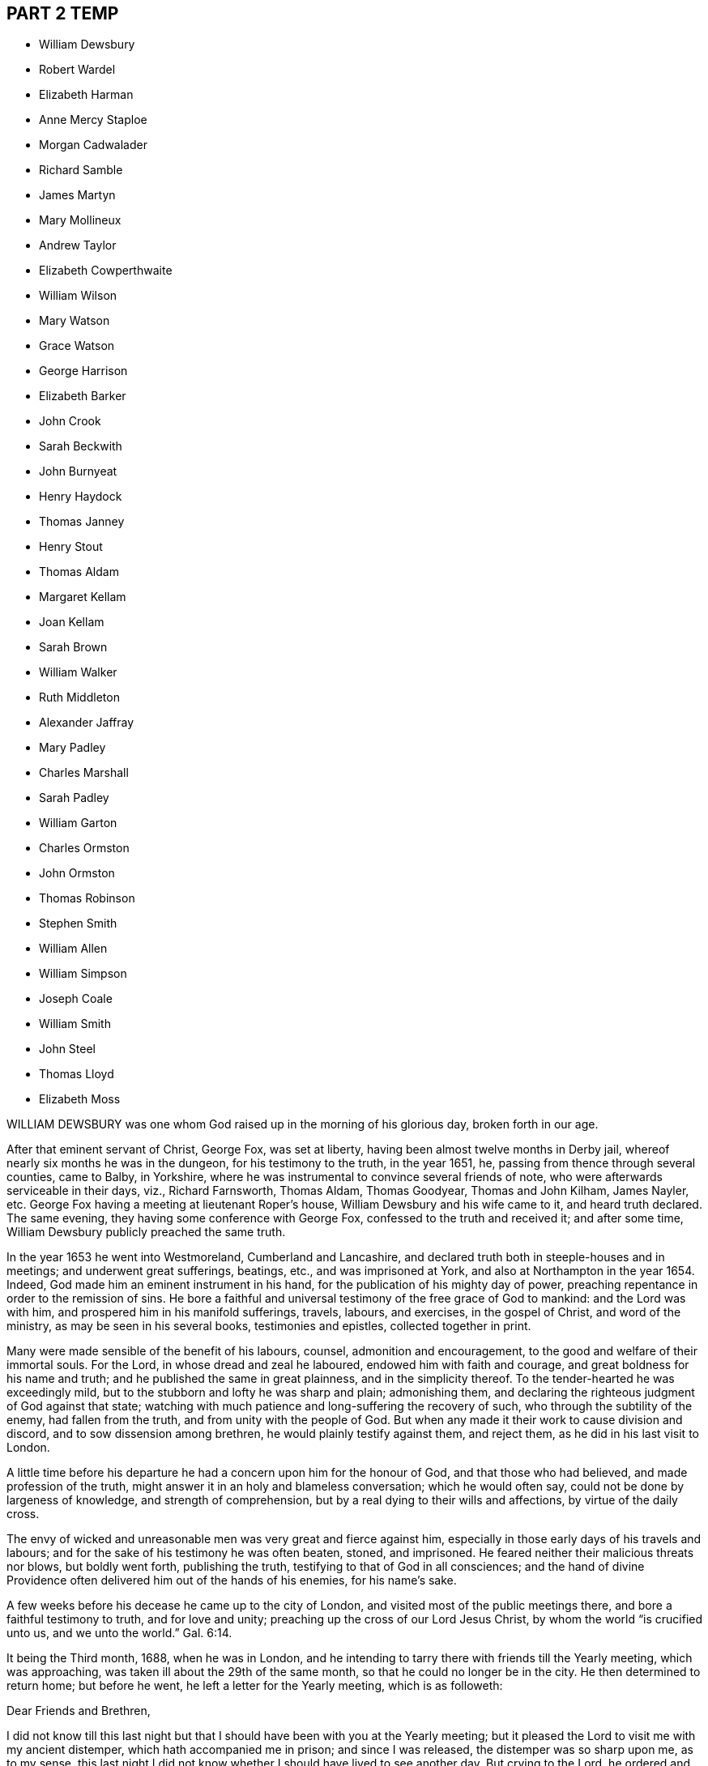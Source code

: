 == PART 2 TEMP

[.chapter-synopsis]
* William Dewsbury
* Robert Wardel
* Elizabeth Harman
* Anne Mercy Staploe
* Morgan Cadwalader
* Richard Samble
* James Martyn
* Mary Mollineux
* Andrew Taylor
* Elizabeth Cowperthwaite
* William Wilson
* Mary Watson
* Grace Watson
* George Harrison
* Elizabeth Barker
* John Crook
* Sarah Beckwith
* John Burnyeat
* Henry Haydock
* Thomas Janney
* Henry Stout
* Thomas Aldam
* Margaret Kellam
* Joan Kellam
* Sarah Brown
* William Walker
* Ruth Middleton
* Alexander Jaffray
* Mary Padley
* Charles Marshall
* Sarah Padley
* William Garton
* Charles Ormston
* John Ormston
* Thomas Robinson
* Stephen Smith
* William Allen
* William Simpson
* Joseph Coale
* William Smith
* John Steel
* Thomas Lloyd
* Elizabeth Moss

WILLIAM DEWSBURY was one whom God raised up in the morning of his glorious day,
broken forth in our age.

After that eminent servant of Christ, George Fox, was set at liberty,
having been almost twelve months in Derby jail,
whereof nearly six months he was in the dungeon, for his testimony to the truth,
in the year 1651, he, passing from thence through several counties, came to Balby,
in Yorkshire, where he was instrumental to convince several friends of note,
who were afterwards serviceable in their days, viz., Richard Farnsworth, Thomas Aldam,
Thomas Goodyear, Thomas and John Kilham, James Nayler, etc.
George Fox having a meeting at lieutenant Roper`'s house,
William Dewsbury and his wife came to it, and heard truth declared.
The same evening, they having some conference with George Fox,
confessed to the truth and received it; and after some time,
William Dewsbury publicly preached the same truth.

In the year 1653 he went into Westmoreland, Cumberland and Lancashire,
and declared truth both in steeple-houses and in meetings;
and underwent great sufferings, beatings, etc., and was imprisoned at York,
and also at Northampton in the year 1654.
Indeed, God made him an eminent instrument in his hand,
for the publication of his mighty day of power,
preaching repentance in order to the remission of sins.
He bore a faithful and universal testimony of the free grace of God to mankind:
and the Lord was with him, and prospered him in his manifold sufferings, travels,
labours, and exercises, in the gospel of Christ, and word of the ministry,
as may be seen in his several books, testimonies and epistles,
collected together in print.

Many were made sensible of the benefit of his labours, counsel,
admonition and encouragement, to the good and welfare of their immortal souls.
For the Lord, in whose dread and zeal he laboured, endowed him with faith and courage,
and great boldness for his name and truth; and he published the same in great plainness,
and in the simplicity thereof.
To the tender-hearted he was exceedingly mild,
but to the stubborn and lofty he was sharp and plain; admonishing them,
and declaring the righteous judgment of God against that state;
watching with much patience and long-suffering the recovery of such,
who through the subtility of the enemy, had fallen from the truth,
and from unity with the people of God.
But when any made it their work to cause division and discord,
and to sow dissension among brethren, he would plainly testify against them,
and reject them, as he did in his last visit to London.

A little time before his departure he had a concern upon him for the honour of God,
and that those who had believed, and made profession of the truth,
might answer it in an holy and blameless conversation; which he would often say,
could not be done by largeness of knowledge, and strength of comprehension,
but by a real dying to their wills and affections, by virtue of the daily cross.

The envy of wicked and unreasonable men was very great and fierce against him,
especially in those early days of his travels and labours;
and for the sake of his testimony he was often beaten, stoned, and imprisoned.
He feared neither their malicious threats nor blows, but boldly went forth,
publishing the truth, testifying to that of God in all consciences;
and the hand of divine Providence often delivered him out of the hands of his enemies,
for his name`'s sake.

A few weeks before his decease he came up to the city of London,
and visited most of the public meetings there, and bore a faithful testimony to truth,
and for love and unity; preaching up the cross of our Lord Jesus Christ,
by whom the world "`is crucified unto us, and we unto the world.`" Gal. 6:14.

It being the Third month, 1688, when he was in London,
and he intending to tarry there with friends till the Yearly meeting,
which was approaching, was taken ill about the 29th of the same month,
so that he could no longer be in the city.
He then determined to return home; but before he went,
he left a letter for the Yearly meeting, which is as followeth:

Dear Friends and Brethren,

I did not know till this last night but that I should
have been with you at the Yearly meeting;
but it pleased the Lord to visit me with my ancient distemper,
which hath accompanied me in prison; and since I was released,
the distemper was so sharp upon me, as to my sense,
this last night I did not know whether I should have lived to see another day.
But crying to the Lord, he ordered and cleared my way to go into the country,
so that I cannot be with you at this Yearly meeting;
but desire the Lord to assist you with his blessed power and heavenly life,
to bring in the scattered ones to their everlasting comfort, and his glory forever.
Amen.
And that it may be so with you, is the prayer of your loving brother,

William Dewsbury.

London, the 30th of the 3rd Month, 1688.

He lived but seventeen days after he left London; and making short journeys,
got home to Warwick, and continued weak in body.
A few days before his departure, some friends being together with him in his chamber, he,
rising up in his bed, in great weakness of body, said to them as followeth:

"`My God hath yet put in my heart to bear a testimony to his name and blessed truth,
and I can never forget the day of his great power and blessed appearance,
when he first sent me to preach his everlasting gospel,
and proclaim the day of the Lord to all people;
also he confirmed the same by signs and wonders.
Therefore, friends, be faithful, and trust in the Lord your God; for this I can say,
I never played the coward, but as joyfully entered prisons as palaces,
bidding my enemies to keep me there as long as they could;
and in the prison-house I sung praises to my God,
and esteemed the bolts and locks put upon me as jewels;
and in the name of the eternal God I always got the victory:
for they could not keep me any longer than the determined time of my God.

And, friends, this I must once again testify to you in the name of the Lord God,
that what I saw above thirty years ago, still rests as a testimony to leave behind me,
that a dreadful, terrible day is at hand, and will certainly come to pass.
But the time when, I cannot say; but all put on strength in the name of the Lord,
and wait to feel his eternal power to preserve you through
the tribulations of these days that approach very near.
In the sense of which I have often been distressed and bowed in my spirit,
with cries and tears to my God for the preservation of his heritage.
And this I have further to signify, that my departure draws nigh.
Blessed be my God, I am prepared.
I have nothing to do but die, and put off this corruptible and mortal tabernacle,
this flesh that hath so many infirmities; but the life that dwells in it,
ascends out of the reach of death, hell and the grave; and immortality, eternal life,
is my crown forever and ever.

Therefore, you that are left behind, fear not, nor be discouraged;
but go on in the name and power of the Lord,
and bear a faithful and living testimony for him in your day;
and the Lord will prosper his work in your hand,
and cause his truth to flourish and spread abroad; for it shall have the victory,
and no weapon formed against it shall prosper.
The Lord hath determined it shall possess the gates of his enemies,
and the glory and the light thereof shall shine more and more unto the perfect day.`"

He concluded in prayers to the Lord,
with fervent breathings and supplications for all his people everywhere,
but more especially for his dearly beloved friends
assembled together at the Yearly meeting at London,
where he had intended to be, if the Lord had given him health:
his dear love was to all Friends who inquired after him.

He departed this life at his house in Warwick, in a good old age,
on the 17th of the Fourth month, in the year 1688.

ROBERT WARDEL, of Sunderland, in the county of Durham,
received truth about the year 1661, and bore a public testimony to the same,
not only in England, but also in Scotland, Ireland, Holland, and some parts of Germany.
In the latter part of his days, viz., in the year 1694,
he went with our dear friend Robert Barrow, to visit the churches of Christ in America.
They travelled through nine provinces, or distinct governments, in those parts;
among whom they had three hundred and twenty-eight meetings with the people,
for the worship of Almighty God, to their comfort and mutual refreshment in the Lord.
And God enabled them to perform their service to the desire of their hearts,
in their old age;
and by his power supported them under all exercises which they met withal.

They left the continent to visit the islands;
and after they had been at Antigua and Bermudas,
where they had considerable service among Friends and others in those islands,
they arrived at Jamaica on the 10th of the Second month, 1696, intending,
if the Lord permitted, to go to Pennsylvania, etc., again.
After their arrival at Jamaica, they had several meetings; but,
about the 18th of the said month, Robert Wardel was taken ill,
for the climate was exceedingly hot, which made great alteration upon them both,
especially on Robert Wardel, who was very much indisposed.
A friend asking him how he found himself, he answered,`" I have been sick many times,
but I never felt myself as I am now; therefore I know not how it may be with me:
the will of the Lord be done: I am given up, and am content with God`'s will.`"

Another time he said to the woman Friend at whose house he was,
"`The Lord reward thee for thy tender care; it makes me think of my dear wife.
I know not whether I may ever see her more; but, however, the will of God be done.
I am, and was willing to be, contented with the will of God, whether life or death,
before I came hither; and I bless God I am not afraid to die.`"
He continued to the end in a resigned frame of mind, submitting to the will of God.
On his dying bed he gave divers good exhortations to Friends who came to visit him,
concerning the education of their children, their care in discipline in the church,
and that things might be kept in good order,
and that Friends might answer God`'s love to them.
After a few days`' sickness,
he peaceably finished his course on the 22nd of the Second month, in the year 1696,
at the house of John Dobbin, in Elizabeth Parish, in Jamaica.

ELIZABETH HARMAN, wife of John Harman, haberdasher in London,
and daughter of John Staploe, grocer of the same city,
was visited with a lingering distemper, which continued upon her for about four months;
in which time,
God was graciously pleased to give her many opportunities of great comfort,
inclining several friends to visit her, and to pray to the Lord on her behalf.
She much desired retirement, to feel her mind stayed upon the Lord,
that she might feel his living power to prepare her, that whether life or death,
she might be freely resigned and given up to the will of God.
But she said, "`Oh, how hard it is to come there!
It is hard work to die without having a full assurance of the love of God.`"

She had great travail and exercise of spirit, with strong cries to the Lord,
and wrestlings against the enemy, who endeavoured to hurry her mind,
and bring her into doubts and fears, so that she would often say,
"`How busy is the enemy in a time of weakness,
and how hard it is to have a mind stayed upon the Lord!`"
After some time it was thought convenient, for the benefit of the air,
to remove her into the country to Mill-hill, in the county of Middlesex;
which being done, she was satisfied therewith, saying,
she hoped she should have more opportunity of retirement to seek the Lord,
and find him near her.

One day her father being near her, she said, "`Oh,
it is a good condition truly to wait and feel the mind stayed upon the Lord.`"
Her father related something of his own experience,
having been greatly distressed for want of the presence of the Lord,
and help in the time of need.
She acknowledged her father`'s experience, and spoke with great respect of him,
and low thoughts of herself.
At another time she said,
"`Oh the enemy takes advantage of my outward weakness;`" but faith arising, she said,
"`I trust the Lord will drive him quite away.`"

A few days before she died,
her father and another friend coming late one night to visit her,
found her under great inward travail for the enjoyment of the love of God to her soul,
that being all she desired.
The next day, waiting upon the Lord in her chamber,
the friend signified the sense he had of the mercy and love of God towards her;
desiring that she might wait to feel more of it, and trust therein,
watching against the enemy;
and he believed God would graciously answer her desire and breathing;
and she acknowledged his regard to her.
The friend added, "`I believe this day shall not pass over,
before the Lord giveth thee thy longed-for desire;`"
(which was God`'s presence,) and she believing,
answered, "`I believe the Lord will hear thy prayers for me.`"

About the third hour in the afternoon,
whilst her husband and friend sat by her waiting upon the Lord, the same friend prayed,
and God did in a large manner manifest his love amongst them,
and by his living power drove away the clouds and darkness,
to the refreshing of the mourner,
and the comfort of her that could not be comforted
without the feeling of his power and goodness.
She said, "`Oh, now is the good time come!
Now I feel the love of God towards me, in my soul!
He hath opened my heart and brought me into liberty.
How good a God have I! O the merciful God that I have to do with, that hath remembered me!
He that said to the thief upon the cross,
"`Today shalt thou be with me in paradise,`" hath looked upon me.
Now I am satisfied.
Now I am freely resigned, and given up to the will of God;
for now hath the Lord given me the assurance of his love forever.`"
It was observable how careful she was all along of
speaking anything beyond what she enjoyed.

All her near friends and relations sympathised with her
in the deep exercise and travail of soul she underwent,
before she received the full assurance of eternal happiness; which,
when she had attained to, was occasion of comfort and gladness of heart to them.
Soon after, some came to visit her,
to whom she signified something of the Lord`'s dealings with her,
remembering them of their latter end,
and the necessity of a preparation for that time and, withal, how hard it was to die.
One of them being under some convincement of truth,
she declared the need there was to mind and have
regard to the convictions of the spirit of truth,
and discovery of light; certifying the principle of truth to be most excellent;
and so many as are led by it, are fit to die;
but if any professing the same did act contrary, the fault was their own.

Desiring, that not anything of that kind might be a stumbling-block to them;
with more that she said,
speaking of the great assurance of the love of God which she enjoyed,
and now was willing to die, having nothing else to do but to die.
This so greatly affected the persons she spoke to, that they wept much,
and said they never should forget what she had spoken.
At night, her husband and father, and others, being present, she said, "`Come now,
rejoice with me; the good time is now come, because the Lord is good.
The Lord is good,
and hath given me the assurance of eternal life! so that you may now rejoice with me,
and I hope you will have a joyful parting.
The Lord give you a good meeting, from whence I am to be buried,
and bless the opportunity to them that may be there.
O that all might be diligent who have been careless,
and let their minds out after vain things;`" desiring that all might love plainness.

The next day she signified to those about her the
continuance of the favor and love of God,
that she was engaged to speak of, and praise him for the same,
who supported her under great weakness;
and that she saw clearly through the secret and subtle workings of the enemy of her soul,
who would have discouraged her; "`but,`" said she,
"`I know the power that hath driven him back, and he must enter no more.
Now is my soul redeemed to God, and he that hath redeemed me is near me.
The sufferings and death of Christ, and his agonies; the shedding of his blood,
and what he hath done for me; I feel now that I have the benefit of +++[+++them]
all: blessed be my Redeemer who is near me.`"

On the sixth day of the week divers of her relations
and friends came from London to see her,
and were much comforted because of the good condition that they found her in;
and the time was good,
because the good God of life opened the living spring in their hearts;
that which stopped the well being taken away,
so that those who loved her most were reconciled to part with her.
To one of those present, whom she loved much, she said, "`Oh,
why hast thou stayed so long?
If thou hadst been here before, I believe I had been gone.
But oh, when I wrestled with the Lord for my own soul, thou wast still before me,
and it was often in my mind to send for thee.
Indeed, I may say, the Lord constrained me; and it was to tell thee this,
that thy state is as mine was, not as mine is.
No, no, thou hast hard work to do first.
Oh the anxiety, the sorrow, the agony and perplexity of soul,
the Lord hath been pleased to lay upon me; yet +++[+++I was]
blameless as to my life and conversation.
None can accuse me of any evil, neither do I believe they can thee;
neither can I. Therefore take it not amiss,
for in pure love to thy never-dying soul do I persuade thee and exhort thee;
for I cannot but say, I have seen clearly into thy state.
Because I love thee, I am concerned for thee.
I know it is as I was: I have sometimes gone to a meeting, and not keeping on my watch,
my mind was cumbered with many things, and I have gone away never the better.
Answer me; hath it not been so with thee?`"

No reply being made, she spoke earnestly, and asked again, "`Prithee tell me, tell me.`"
Then an answer being given, she said, "`Watch and pray, dear friend,
for thou wilt find it hard to die; live as well as thou canst:
and thou knowest not but it may be thy turn next.
Though thou art a flower, so was I; yet see how I am faded away.
Forget not my dying words, forget them not; they are spoken to thee in pure love.
Therefore, dear and tender friend, take them so.`"
Then she said, "`Farewell, farewell; I am going to eternal glory.
But, oh! how hard was it to obtain an assurance thereof!
But now, glory, glory to my God!
I have obtained pardon, and am going to him.
And one word more, dear friend; keep in all plainness both in house and apparel,
for that becomes us best; that will last longest;
that we shall have most peace in;`" then bid her again, "`Farewell, farewell.`"

That night another friend came to visit her, who, with her husband, father,
and divers other friends, had a good meeting in her chamber.
After which, she expressed her affection to her husband and tender children,
desiring the blessing of God upon them,
and that her children might be brought up in the fear of the Lord,
and in that plainness which truth leads into; and said affectionately to her father,
Thou hast been a tender father to me, be so to mine; a grandfather, double, double.`"
She further said, "`Though I have a dear, loving husband and two fine children,
and plenty enough of the things of this world, so that there is nothing wanting; but oh,
what is all that?
It is as nothing in comparison of the overcoming love of God which I feel.
Oh, how gracious a God have I. Now I want to go hence.
I long to be dissolved.
Come Lord, come Lord Jesus, receive my spirit.`"

And for the comfort of her friends, said,
"`My gracious God hath given me the full assurance.
Oh, the light that I see before me,
and the glory of that kingdom I shall soon enter into.`"
The night before her departure, it having been the monthly meeting at Mill-hill,
several of her friends came from London to visit her.
After they were gone, her father took notice what a company of friends had been below.
She replied, "`I pray God bless you,
and grant to you all as happy an end as I am like to make;`"
with many more sensible expressions which she uttered.
That night she received a letter from our friend William Penn, whom she much esteemed,
and who had been to visit her in the beginning of her sickness; part of it is as follows:

Dear Elizabeth,

I am grieved that I am hindered from seeing thee, but the Lord I have sought for thee,
and in spirit abundantly sympathized with thee.
I beseech him, make all easy to thee in life or in death.
The Lord God of thy life and the life of his dear people, be with thee,
and do his blessed good pleasure: in the love of which endless life I bid thee farewell,
farewell.
Thy friend and brother in the Lord, where we shall meet again and live forever.

The which letter, a friend present, at her desire, answered, and she, at the conclusion,
expressed these words,`" My love in the Lord Jesus, in whom I received his love,
is dearly to him, and my dear love to his wife.`"

The next day, being the second day of the week,
she said in the morning to them about her, "`Dear friends, farewell;
the Lord God of heaven and earth be with you, bless you and preserve you.`"
Having taken leave of her husband, and all in order,
leaving directions not only about her children, as to the bringing them up,
but also the family she left behind, and concerning several acts of charity,
also her burial and the manner of it;
about the third hour in the afternoon she said to a minister present,
who often visited her in her sickness, "`A true friend,
the Lord reward thee when I am gone.`"
And having an easy passage, she soon fell asleep, and is now at rest in the Lord.
She remembered her love in the Lord Jesus Christ to friends.
She died at Mill-hill on the 12th, and was buried in London the 15th of the Second month,
in the year 1698, aged twenty-eight years.

ANNE MERCY STAPLOE, daughter of John Staploe of Aldersgate-street in London,
a young maid between fourteen and fifteen years of age,
was a dutiful child to her parents, a pattern of contentment in the family,
and was seldom out of temper, whatever happened.

She had been at school the 18th of the First month, 1700,
and was taken sick the same day of a violent fever,
yet was preserved in her senses to the last.
At the time of her first being ill, a neighbour being with her,
she said she thought herself to be taken much after the manner that the servant-maid was,
who died out of the family two or three months before.
She was heard to say, as she lay in a quiet and still frame, "`Thy will,
thy will be done.`"
Another time, her mother asking her how she did, she cheerfully answered,
"`that she thought she should not recover;
but desired to be contented with the will of the Lord.`"
When her friends came to see her, she affectionately acknowledged their visit, and said,
"`A broken heart and contrite, was accepted of the Lord;`" with many more words,
but her voice being low, they could not well understand them.

A friend taking leave of her, desired the Lord to comfort her, and she answered,
"`He hath;`" and said, "`I have been in the sweetest frame that ever I was in in my life.
Praises, praises be to the Lord; for thou art worthy of it.`"
She declared her willingness to die, and that she was happy in the Lord;
and being asked to take something to moisten her mouth she said, "`None;
for in a few minutes I shall be at ease:`" and looking on her friends about her,
she turned her face to the pillow, and said, "`Anne Mercy bids all farewell.`"
A neighbour asking her if she was willing to die, she said "`Yes,
and go to God;`" and departed in about two minutes after, having been sick four days.

She died on the 22nd of the First month, in the year 1700,
and was buried from the Bull and Mouth meetinghouse the 25th of the same month,
aged between fourteen and fifteen years.

MORGAN CADWALADER, son of Morgan Cadwalader, of Merion Township in Pennsylvania,
being under weakness of body, said,
when he was in health he was not so careful as he should have been;
so that when the heard friends speak concerning the preciousness of the work of the Lord,
and concerning being serious,
and how needful it was to use but few words in our conversation;
he was not careful enough concerning these things:
and when it happened that he was among some who were light and vain,
it was pleasing to him.

But when the Lord was pleased to visit him with sickness,
and bring him in his apprehension very near death,
then he began to consider his condition, and saw himself wanting.
Then the fear of the Lord came upon him, and he took delight in his service;
and the company of those who were most serious, and careful to keep close to the Lord,
was most acceptable to him.
He desired that they would pray for him;
and the Lord put it into his heart to go alone to wait upon him, and pray unto him.
It was his chief concern to be serious and grave,
and to refrain from that company which he formerly delighted in.
Such a fear was upon his heart, that he would desire his friends and relations,
if they heard him at any time say amiss, to tell him of it.

When he was in his last sickness, a friend visiting him, enquired how he did, he replied,
"`I am not afraid of death, nor punishment after it;
for I know and am satisfied that the Lord will have mercy on me:
and yet I wait to come one step nearer to him.`"
To another friend he said, taking his leave of him, "`When thy heart is tendered,
remember me; for it is good for one that is weak to have help.`"
He often said, "`The time of my going to my long home draws nigh; How good is the Lord,
and how great is his love!`"
One time he asked his mother how much he wanted of twenty years, she replied,
"`Three-quarters of a year.`"

"`Then,`" said he, "`if I go to my grave in my youthful days,
I shall escape a great deal of trouble that is in the world.`"
And farther said, "`I very often used to go alone into the woods,
and fall on my knees to pray to the Lord, and make covenants with him,
and that with many tears.
Though I have sometimes been too short in performing
my covenants which I made in my distress;
yet the Lord has been merciful to me, and I am willing to die.
This poor carcass, which is much decayed already, will go to the grave;
but the purer part, or spirit that is in it, will go to the Lord that gave it.`"
He said to his brother, "`I know thou art tender, and often broken into tears:
if thou wilt be careful, the Lord will be good to thee.
I desire thee, after meeting on First-days, and on other days, when thou hast time,
to read the Scriptures, and Friends`' books, and spend less time in reading history;
though I do not say there is harm in so doing, if it do not too much employ thy mind,
for these things will be of little worth at last.
I hope thou wilt think on my words, when my body is in the dust.`"

He prayed on this wise, "`O! Lord, who doth hear and see in all places,
let it be good in thy sight to look upon me a poor mortal.
Comfort and strengthen thou me,
against the time that thou mayest see it convenient to take me out of this world;
and if there be any under great trouble, Lord, do thou help them.`"
The morning before he departed, a friend asked him how he did; his answer was,
"`I am very well.
I can wait bravely today,
better than at any time before;`" and desired his father to wait with him that day;
and also entreated both his father and mother to pray to the Lord for him.
He gave good advice to his sisters, to shun vain company; adding,
"`Through the goodness and mercy of the Lord I am going to a good place.
Do not despise your father and mother.`"
Farther speaking to them all, he said, "`When I am departed, be you silent,
and have a care you make no noise; but for weeping, you cannot help that.`"
Then he said, "`Turn me on my right side, and I will trust in the Lord.`"
These were his last words that he spoke, and so slept about half an hour,
and departed this life without struggling, as if he had fallen into his natural sleep.

He died the 16th day of the Twelfth month, in the year 1698,
aged nineteen years and three months.

RICHARD SAMBLE was born at a place called Penn Hall, in the parish of Enoder,
in the county of Cornwall, and baptized according to the manner of the church of England,
the 24th of the Fifth month, 1644.
His education was in that Society;
and he continued in it until it pleased God to call him by his grace,
and to reveal his Son in him, which was about the year 1666,
at which time the Lord sent some of his messengers, called Quakers, into those parts,
to make known the way of salvation, and to turn people from darkness to light.
Their testimony he received and closed with, and, like Ephraim,
lamented his mis-spent time, under a form without power;
and then joined himself to the Lord and his people,
as in a perpetual covenant that can never be broken. 

He was brought into deep humility,
and sat down in silence in the assemblies of God`'s people for several years,
in tenderness, fear, and trembling,
waiting upon the Lord for that wisdom which is from above.
Sometimes when his heart was filled with the power of the Lord,
he would in much tenderness speak a sentence or two in a meeting of God`'s people,
which was received and accepted.
Though his presence was contemptible to the great men, rabbis,
orators and disputers of this world, yet his testimony was made powerful to many.

He was improved in his gift for the work of the ministry, through great diligence;
and in his last six years he travelled frequently from county to county,
visiting the meetings of Friends in many parts of England and Wales.
At his return from his journeys he fell diligently to his trade, which was a tailor,
for the help of his family.
He gave up his weak body to spend and be spent in God`'s service,
and was as careful of his time as if he had seen
the shadows of the evening stretched out.
He adorned his testimony by a circumspect life, and was very temperate;
and all things were so sanctified to him in the fear of the Lord,
that he was a sweet savour in his day. 

His wife did not remember that ever she heard him speak one unsavoury word,
during the twelve years she was his wife; and he was contented in every condition;
exhorting her and his children to live in God`'s fear.
In the church he was a nursing father; never sparing his labour,
though many times through much difficulty, to visit the people of God,
both in season and out of season; rebuking some, exhorting others,
and comforting and confirming many, in that heavenly power that accompanied him;
being willing to serve the Lord with all -his heart, mind, understanding, and strength.

About the First month, 1680, being then on his travels,
and having been weak some months before, he was taken sick at Poole, in Dorsetshire;
from whence, expecting to see them no more, he wrote an epistle to Friends in Cornwall,
the county where he was born, and where he received truth,
and also where his family dwelt; which is as followeth: 

To Friends in Cornwall.

Dear friends, 

I send this salutation, as though it were my last unto you,
wherein I take my leave of you in the Lord Jesus Christ,
desiring you all may obey the truth, and live and die in it.

The many sweet and heavenly opportunities which my soul hath had with you,
are fresh in my remembrance.
And now, dear hearts, my body grows very weak, but my soul is strong in the Lord,
who hath greatly renewed the lasting seal of his love unto my soul this morning,
Oh! how could I sleep when my heart was so awakened unto
the blessed sense of my acquaintance with the Lord,
which sounded through my soul,
that my name should not be blotted out of the book of life, and of the holy city,
the heavenly Jerusalem, whose foundation is full of precious stones,
and where the river of the water of life flows; where the gates are not shut all day,
neither is any night there.

Which, when my soul heard, my heart was dissolved and broken within me,
and my head was as it were turned into water, and mine eyes gushed out with tears,
in the consideration of the endless love of God to such a poor creature as I. Now,
dear friends, who are truly near me in the Lord,
you know the time of our first knowledge and acquaintance, which was a time of love;
and to this day my heart is filled with the same towards you, though I am likely,
as to the outward, to see your faces no more.

O Friends! be not ensnared or entangled with things of this world,
nor let your minds go out of truth,
and so lose the everlasting stay and support of your souls in the last day;
but rather let go all, and hold fast the truth,
and keep your hearts from being overrun with the world`'s spirit;
and so will the spirit of truth spring up in you as a well to refresh your souls.
"`And all you, whose hearts are truly tendered to the Lord,
whose trials and exercises are not a few, be not daunted nor discouraged,
although the enemy may seek to frighten you with many temptations,
and would seek to lead you out of the fellowship with your dying day;
which exercise my soul has sometimes passed under. 

But blessed be the Lord for ever, the enemy is found a liar;
for the Lord has been pleased to make this sick-bed to me better than a king`'s palace.
I have great fellowship with my last day, and do rejoice in the Lord,
who doth so sweetly visit me with the glorious light of his countenance.
It is with me as it is with one who has travelled many weary journeys,
and at last is come to the sight of his desired end, which, when he sees,
he greatly rejoices in a sense of a further satisfaction which he shall after enjoy.
Even so it is with me,
who have passed no opportunity where I saw the way of life clear and open before me;
but have been ready, night and day, to do the will,
and answer the requirings of the Lord; and so running, as one in a race,
knowing my time that it is but short. 

Blessed be the Lord,
I have great peace and satisfaction in this my weak and low condition; and satisfied,
seeing my lot was not at this time among you, that it is here in this place;
and I hope it will be well, whether I live or die.
My dear and well-beloved friends, dwell in love one with another,
walking in the unspotted life,
so shall you grow up as pleasant plants in the garden of the Lord,
and the dew of life will more and more descend upon you,
and this you will feel from day to day; and when you shall come to your latter end,
your reward will be sure with the Lord.
I have much in my heart towards you, but my strength fails me.
Only this I desire of you, seeing I am likely to leave my wife and tender babes with you,
whom I know not whether I shall see more. 

Great is my love and tender respect to them,
for we have lived from the beginning as two joined together by the Lord,
who gives victory over the world; believing that, when I am gone,
the care of my God will be over them.
I have been a tender father to them, and they have been to me very tender children,
and my wife hath been to me as bone of my bone, and flesh of my flesh,
yet I must leave both her and them unto the Lord.
And this would I leave with you, my dear brethren and sisters,
who have known me from the beginning, that you esteem her, when I am gone,
as one who was wife to him that was made willing
in his day to spend and be spent for God`'s truth,
and his church`'s sake.
I desire you in the Lord Jesus Christ,
that my dear wife may meet with no discouragements from you; she is a tender woman;
and that you will be encouragers of her. 

I know when this comes to your hands, there will be no want of sorrow;
but I trust in my God,
that both my dear wife and you will be so endowed
with the power and presence of the Lord,
that if you should hear of my going hence, you will conclude, as becomes true Christians,
that you must come to me, and that I cannot come to you.
My dear friends, in the opening, free love of God,
which this morning my soul is visited withal, I dearly salute you,
desiring the Lord may be an husband to my dear wife, and a father to my children,
and you friends to both. 

And whereas I have never been wanting in my labour
and service for the glory of the Lord and your good,
when with you; and if the Lord yet lengthen my days,
I trust I shall be as ready and as willing as ever I have been;
so I conclude in a sweet and living sense of that love which will never die,
my wife`'s dear husband, my children`'s tender father,
and your own dear friend and brother, in the immortal seed of life,
where we are nearly and dearly related one to another. 

Richard Samble. 

Poole, the 1st of the First month, 1680.

Thus our dear friend had a true sense of his death;
and this letter manifests that he was a true Christian, a good husband, a tender father,
and a faithful friend and brother.
They were his dying and last words to them, as he said,
for he did not live to see his family and friends in that county, to whom he wrote,
though he continued some weeks after this.

Recovering a little strength,
he was desirous to be at home with his wife and small children,
and relations in Cornwall; and in order to it, he travelled in much weakness to Topsham,
and after a few days`' rest he reached Champet, near Moreton, in Devonshire,
and there he fell into a relapse, and his wife came to him.
The day before his departure, taking leave of his wife, he said, "`Oh! my dear wife,
come hither to me, and let me take thee in my arms once more.
The Lord will be to thee an husband, and a father to our little children,
as thou abidest faithful to the Lord.`" 

Then, after a few words more to her, he prayed a considerable time; yea,
as long as life lasted, he was praising and magnifying the Lord.
To a friend who visited him a little before his death, as he lay weak on his bed,
he declared how well it was with him; that he did give up to the Lord`'s requirings,
to spend and be spent for the church`'s sake;
and said he knew his time would be but short, and labours, travels,
and exercises would have their end, and be no more;
with many more heavenly expressions in much tenderness,
with tears running down his cheeks; which was a great comfort to the Friends present.

So he finished his testimony, and slept with his fathers, the 15th of the Third month,
in the year 1680, and is entered into rest from his labours, and his works follow him.
Aged thirty-six years.

JAMES MARTYN, born at East Acton, in the county of Middlesex, in the year 1646,
was convinced of truth in the year 1672.
He was a man whose conversation adorned the doctrine of Christ Jesus, which he preached,
and faithfully and zealously labored to spread the truth abroad;
on which account he travelled in America as well as in England.
The first time he went to America was in the year 1682,
and he returned into England in the beginning of 1684;
and went over into America a second time in 1685,
and returned again in the latter part of 1687:
after which he continued laboring in the ministry,
according to the gift of Christ received.

He was a weakly man in body, and was taken sick when he was abroad on a journey in Essex;
and being near his end, he said as followeth: "`Good is the Lord:
great is his work which he hath wrought in the hearts of his people,
to whom he hath given power to follow him faithfully in the regeneration,
through great tribulations, and hath made their garments white in the blood of the Lamb,
who hath cleansed and redeemed them from the vain conversation of the world;
so that the image of the earthly is done away, and the image of the heavenly is borne.
Their conversation and treasure is in heaven,
and it is their hearts`' delight to be there also.`"
In which blessed work, this dear servant of the Lord made a good progress,
even to the finishing of his course with joy;
and he received witness in himself that he pleased God, to his great consolation.

In the time of his sickness he had free access to the Lord,
who was pleased to give him the returns of his divine love and life,
to the overcoming of his heart and soul, and the comfort of them who were with him.
O! the heart-breaking power that attended him night and day,
which caused him to sing forth praises to the God of his life.
He often said, "`Oh! precious it is to dwell low with the Lord! not to aspire too high,
but to keep in the low valley, where the streams of life flow freely.`"
Again he said, "`O my dear God, how good art thou to me! thy goodness breaks my heart!
My dear Father, I have loved thee ever since I knew thee!
I have followed thee faithfully ever since I did know thy truth!
Thou blessed God! let all that is within me praise
thy name! thou hast given me a good reward!

Death is swallowed up of life.
Thou hast given me victory over the grave.
My soul longs to be with thee, my sweet Father!`"
With much more, even continually praising the Lord, and rejoicing in his mercy.
He admonished Friends who visited him to live in the life of their profession, saying,
"`A profession without life will stand none in stead when they come to die.
It is a dreadful condition to see death approaching,
and the terrors of God lie upon the conscience for disobedience.
O it is a blessed thing, when death approaches,
to know peace and consolation with the Lord, and an answer of well done.`"
He afterwards said, "`O what a blessed thing it is to feel life.
Friends, life is that which will make your hearts glad.`"

When his speech was almost gone, those about him could many times hear him say,
"`My soul praises the Lord.
My soul is glad with thy joy.`"
He finished this life in great peace with the Lord, on the 30th day of the Eighth month,
in the year 1691, at the house of John Salmon, of Bocking, near Braintree, in Essex,
and was buried in Friends`' burial-ground at Ratcliffe, near London,
the 3rd of the Ninth month following, aged forty-five years.

MARY MOLLINEUX, wife of Henry Mollineux, of Liverpool, in Lancashire,
was one who in her childhood was much afflicted with weak eyes,
which made her unfit for the usual employment of girls.
Being of a large, natural capacity, quick and studiously inclined,
her father brought her up to more learning than is commonly bestowed on her sex;
in which she became so good a proficient, that she well understood the Latin tongue,
and fluently discoursed in it, and made a considerable progress also in the Greek.
She wrote several hands well, and was a good arithmetician;
as also versed in the study of several useful arts.

She had a good understanding in physic and surgery, delighting in the study of nature,
and to admire the great God of nature in the various operations of his power and goodness.
She was one who loved the blessed truth, and those who walked according to it,
from a child, being early convinced thereof,
and was not satisfied with a profession of religion only, but earnest for the life of it,
both in herself and others.
Not proud or conceited of her parts and learning, but was adorned with humility;
plain and decent in her clothes, which she valued for service more than sight.
She loved to read the Holy Scriptures, and delighted much in solitude,
setting apart some time in the day for retirement.

She delighted in frequenting the religious meetings of the people called Quakers,
and suffered imprisonment for the same in Lancaster castle, in the year 1684.
Afterwards she was married to Henry Mollineux, to whom she was a loving wife,
an affectionate mother to her children, and a kind, charitable neighbour,
especially to such as were in distress, sick, or in affliction, though ever so poor,
giving both advice and medicines to them that stood in need;
whereby she was made an instrument of good to many.
She was noble in enduring hardships upon the account of her husband`'s imprisonment,
which was several times.
For him and his fellow-sufferers she made application to Dr. Stratford,
bishop of Chester, they being imprisoned upon the writ De Excommunicato Capiendo,
for not appearing at the bishop`'s court,
though they had no citation or lawful notice given them;
and after her discourse with the bishop, he was so favourable,
that they were set at liberty.
But afterwards, the priest who prosecuted them before, threatened them again.
She wrote many poems upon religious subjects, which were printed for public service,
having a gift that way.

Upon the 8th of the Tenth month, 1695, she was taken with sickness,
under which she continued nearly a month.
About nine days after she was taken ill, she said, "`I am well contented,
if the Lord see meet, that he take me away; for my pain is great,
and I know not what in this world I should stay to enjoy, except it be my husband,
and my little lads;`" her two sons; of whom she then said,
"`I would rather have my children enriched with the fear of the Lord,
than with all manner of worldly riches.`"
She grew daily weaker, inclining to sleepiness,
yet would sit up five or six hours at a time towards evening, and discourse freely;
and said to her husband, that she was well satisfied,
if the Lord took her away by that distemper, she should be eternally happy;
with more comfortable expressions that are not set down.
One evening it was thought she would have died; but recovering somewhat,
she spoke in Latin of being clothed hereafter;
whereby they understood that she was minding how the Lord would clothe her,
when her mortal clothing was put off.

Her husband asking her if she had any thing on her mind concerning her children,
or any other thing farther to communicate to him, she soon replied in Latin,
"`Why speakest thou such things?`"
as if all temporal things were out of her thoughts; "`dost not thou understand me?`"
he replied, "`Yes, very well, she spoke of spiritual things;`" she answered, "`Yes;
but she had nothing concerning outward things farther to say.`"
The next morning, her breath being short, and her husband expecting her departure,
he expressed to friends present somewhat of his concern for her; to whom she said,
"`Be not thou over-much careful or troubled.`"
When company was present she sometimes spoke in Latin,
when she intended it only to her husband.
Afterwards being asked how she did, her answer was,
"`Drawing nearer and nearer;`" with many other sweet and good sentences,
and so departed without any noise, sigh or groan, on the 3rd day of the Eleventh month,
in the year 1695, aged forty-four years.

ANDREW TAYLOR received truth in the year 1672,
when it pleased God to visit many about the borders of England, in (Cumberland,
by sending his servants to declare the word of life amongst them.
Through his faithfulness and true zeal for the Lord, he came to be wonderfully changed,
and suffered several imprisonments for meeting among the Lord`'s people.
A man diligent in business, faithful and upright among men.
His way was, to be better than he appeared, so that people loved and esteemed him.
After several years, having approved himself just and honest towards men,
God bestowed his heavenly riches upon him,
and called him to the work of the ministry about the year 1679, fitting him for the same;
so that by him many were convinced of the truth and right way of the Lord,
not only in his own country, where he was best known, but in other parts;
for he travelled diligently in many parts of England, and also in Scotland and Ireland.

He was zealous to reprove sin, and careful to preach the gospel freely,
his own endeavours sufficiently supplying his necessities.
At last his body being much spent through his many labours and travels,
a universal weakness or consumption seized him.
Having little pain or sickness, he grew weaker and weaker, and,
being satisfied that his end drew nigh, there continued a travail upon his spirit,
that the Lord God who had been with him,
and borne him up in many deep trials and exercises, would receive him into his rest.
The friends present were witnesses of the hope that he had in his latter end;
and a little before he died, he prayed, saying, "`Come, Lord Jesus, come quickly;
for now I am ready.`"
Being filled with heavenly joy, he departed this life the 3rd day of the Third month,
in the year 1698, in the fifty-fifth year of his age,
and about nineteen years a preacher of the gospel.

ELIZABETH COWPERTHWAITE, wife of Hugh Cowperthwaite, of Flushing,
in Long Island in America, was convinced of truth about the year 1652,
in the north part of Old England, and continued therein faithful to the end.
She was a woman serviceable to the church of Christ in several respects,
as well by a public testimony to the blessed truth,
which she bore in much plainness and sincerity, delighting in the prosperity of truth,
and of the people of God.
She had true judgment when to speak, and when to be silent;
and divided between the precious and the vile, being tender to the brokenhearted,
but as a sword against that which was evil,
and which tended to division in the church of Christ;
very desirous that the young generation might grow up in the life of truth,
as in the education thereof.

She was at times sick several months before she died,
which she endured with great contentedness, often expressing the love of God to her,
and said that she felt his heavenly presence.
In the time of her sickness she bore many faithful
testimonies to the glory of the worthy name of God,
strengthening and encouraging friends in his work and service,
and against the spirit of separation; for the Lord had sealed it upon her heart,
that that which leads out of the heavenly unity, and brotherly fellowship,
was a false spirit, and not of the Father.
She often said that such could not be heirs with the true seed,
and exhorted those about her against the superfluity of the world;
showing them the ill consequence thereof.
Those friends who came to see her, she exhorted to faithfulness,
saying there is nothing like it.
She continued sensible to the last,
and departed this life on the 15th of the Tenth month, in the year 1697.

WILLIAM WILSON, of Langdale-chapel, in the county of Westmoreland,
was a man of an innocent life, and though he had little of outward learning,
yet God was pleased to teach him himself, and called him to bear a testimony to his name;
and he did it faithfully, not only in many parts of this nation, but in Germany,
and was several times in Scotland.

He was a man of a lowly and meek spirit, upright and just among his neighbours,
which caused them often to submit their matters in difference to his arbitration,
in which he was careful to find out the truth and ground of things,
and would never countenance deceit.
In this service he had success, seldom missing his desired end, viz., to make peace.
Faithful he was in his testimony for the truth,
and a sufferer for the same in the prison of Kendal, in the year 1666,
and several other times afterwards, as well as by distress on his goods.
Besides that, he suffered cruel mockings, stockings, stoning, blows and wounds,
by cruel usage, both from priests and people; particularly at Eshdale in Cumberland,
where he exhorted the people to mind that of God in their consciences,
and turn to that holy light and law which he had put into their inward parts,
that by the same they might come to know the will of God, and do it.

Because of these and such like words, one Parker, a priest,
in cruel rage did beat and wound him, and with one of his crutches broke his head,
and caused the blood to run down his shoulders.
The priest being lame, and not able, as he would, to effect his cruel purpose,
caused his horse to be brought, on which he mounted,
and in the sight of the people broke his staff in three pieces upon William`'s bare head,
which made the people cry out against such merciless work;
but before the said Parker got home he was struck with sickness,
that he never came more to the steeple-house;
and during the time of his sickness he was very loathsome while above the ground,
and so died.

A few weeks after, the said W. Wilson went to the same place at Eshdale;
and for speaking a few words to the people, one Fogo, a priest,
took him by the hair of his head, pulled him to the ground,
and drew him out of the steeple-house; and also in rage and cruelty abused his brother,
Michael Wilson.
But a few months after, this same Fogo, riding over some sands,
accompanied with several people, fell into a quick-sand, and was immediately smothered.

William Wilson left behind him a widow and two daughters,
to whom he was a true husband and a tender father,
instructing his children to keep in the fear of the Lord,
and to walk in the way of truth, which he walked in himself, often saying to them,
it would be the best portion that they could enjoy.
His sickness was short.
Being lately come off a long journey, wherein his body was much spent and weak, he said,
"`I have not served the Lord unfruitfully.
I have no trouble upon me, and I am very sensible that all is well with me.`"
Again he said he was content whatsoever way the Lord pleased: he was as a dove, harmless;
and as a lamb, innocent.
A few hours before he died, he walked several times over the room, and said,
as he had often before, "`My peace far exceeds my pain.`"
And standing upon his feet between two friends, he said,
"`Oh that every one would mind the Lord, that they might keep life.`"
Then he sat down, and drew breath no more.

He deceased at his own house, at Langdale-chapelsteel, in Westmoreland,
the 10th of the Fifth month, in the year 1682.

MARY WATSON, wife of Samuel Watson, of the county of York, was one who,
for the sake of the blessed truth, denied herself,
and was made willing to part with those things which she thought stood in her way,
abhorring all manner of evil; and was a tender, nursing mother; nourishing, exhorting,
and building up the young in the most holy faith.
Though weak in body, she was much given to fasting on religious accounts,
and giving of alms; spending much of her time in private retirement,
frequent in prayer and praising the Lord, delighting in meditations; like Mary,
of whom our Lord said, she had chosen that good part,
which shall not be taken away from her. Luke 10:42.
Whilst she had strength of body to go to public meetings,
she had a word to speak in season, suitable to the states and conditions of many;
and also was instrumental, in the Lord`'s hand,
in keeping things in good order relating to church affairs.

In the time of her weakness of body,
she was sometimes under fears of her great passage from mortality;
but through travail of soul,
in the living faith which she received of Christ the author of it,
she was kept steadfast, and obtained victory,
which God in his own time manifested to her soul.
And afterwards she made acknowledgments of the same to the refreshment of others.
Several weeks before her decease, she gave an account,
that the work of her redemption was wrought and completed,
and all her doubts and fears were removed; and now she waited to be dissolved,
and to be with Christ who redeemed and sanctified her; so that, as a wise virgin,
she was prepared to enter into eternal joy.
She was filled with praises while she had any strength remaining;
and her eye was to that heavenly family, out of all the families of the earth,
where she gladly desired to be rejoicing with her dear children and relations gone before,
as often her expression was.

She had a tender regard to her offspring whom she left behind, that they might,
through the grace of God, be gathered to Christ Jesus, the heavenly Shepherd;
with many heavenly prayers for them.
Her exhortation to them who were with her, and also for those absent, on her dying bed,
was that they might walk humbly before the Lord their Creator,
and watch against all the evil temptations of this world; the flesh,
and the vanity and lusts thereof; that so they might not be captivated with pride,
vain-glory, or intemperance; but, abiding in the holy fear of God,
all evil would be suppressed and slain upon the cross; and humility, righteousness,
meekness of spirit, and holiness, should grow up in them,
and be not only to them as a comely garment, but as a never-failing portion.

At last, all visible helps and outward enjoyments failing,
she had the Lord for her portion,
and kept in possession of that heavenly treasure in her soul,
and fed upon that living bread and wine of the kingdom,
of which she is now in the more full enjoyment.
She spoke often of her being surrounded with the glory of the Lamb,
and was sensible in her expressions to the last few hours; and said to her husband,
"`Love, pray for me.`"
So gave up the ghost, in a sweet, still manner, on the 2nd day of the Ninth month,
in the year 1694.

GRACE WATSON, daughter of Samuel Watson, of the county of York,
was well inclined from her infancy, being subject to her parents, and hating a lie;
and in the latter part of her time was much given to retiredness and reading.
In the time of her sickness she had more than ordinary concern
in a travail of spirit and combating with the enemy of her soul;
in which exercise she kept close to the power of an endless life inwardly;
but made no great appearance until the Lord had given her victory over the enemy,
and delivered her from his secret temptations.
Having passed through the ministration of judgment, her enemy,
the crooked serpent (as she expressed herself), was driven far from her dwelling,
so that nothing hindered her refreshments; and the well springing up, her joy was great;
and through her experience she sung the song of Moses, and the song of the Lamb,
in a spiritual triumph, with humiliation and brokenness of spirit. 

She spoke seasonably and distinctly concerning the wiles of the devil, who, she said,
had laid his snares in trades, dealings, and conversation in the world,
and also in families.
Though, according to common prudence,
one would have advised her to silence (her weakness of body considered),
yet she was so full, and had such constraint upon her,
that words flowed from her a long time, in great sweetness and heavenly refreshment;
insomuch that those with her were humbled before the Lord, in the sense of his presence,
which caused many tears.

As any came into her chamber, whether her friends (called Quakers) or others,
she had a suitable testimony, as if she had felt no weakness of body;
so that much was spoken which was not taken down.
Some of that which was taken, is as followeth: "`Oh,
heavenly Father! what hast thou done for me this night?
How hast thou removed the crooked serpent! and not only removed him,
but taken him quite away; so that I can truly say, oh, heavenly Father! thy will be done!
Thou hast shone in upon me with thy marvellous light;
thou hast showed me the glory of thy house,
the most glorious place that ever my eyes beheld:
neither did I think thou hadst such a place for any, much less for me, a poor worm,
a pelican, once ready to think myself destitute.`"
Again she said, "`But now hath the Lord taken me up; he hath removed the crooked serpent;
so that I can say, I defy him, I defy him.`"
And further said to the Lord, "`If thou requirest my life this night of me,
I freely give it unto thee.
Oh, heavenly Father, thy will be done; and if thou hast farther work for me,
keep me in that which I now enjoy,
for there will my greatest care be;`" meaning to be kept therein.

She said, "`Thou hast made my cup to run over, over, over.
O heavenly Father, thou hast taken away all my pain.
I am as if I ailed nothing, though of myself I could do nothing;
scarcely move one of my fingers, my tongue being ready to cleave to the roof of my mouth;
but thou hast been a light to my feet, and a lantern to my path.
How can I cease praising thee, thou God of power! thou art more to me than corn,
wine and oil.
Thy love is sweeter to my taste than the honey, or the honey-comb.
Oh! it is more to be valued than the costly pearls, and the rich rubies.
The gold of Ophir is not to be compared unto it, O blessed, O praised,
O magnified be thou for ever!`" 

When she was asked how she did, her reply was, "`I am but weak of body,
but strong in the Lord, and in the power of his might.`"
Once she was questioning something, but she checked herself.
"`Why do I so?
my case is no doubting one;
the Lord hath created a clean heart and renewed a right spirit within me,
so that all fears and doubts are taken away.
"`For,`" she added, "`the gates are open,
and the angels are ready to receive me into the bosom of my heavenly Father,
where I shall sing praises with his redeemed ones.`"
It was not perceived, in all the time of her sickness, that she desired to live;
but many times she said as above, "`If thou requirest my life this night,
it is freely given to thee.
Oh!
Lord, do with me what thou pleasest.
Oh! heavenly Father, thy will be done.
What hast thou done for me, a poor stripling, in comparison of many?
Thou hast made my bed, thou hast taken away my pain, and my sickness is gone.`"
And so lay all that day, with many other times, in this frame of spirit.

She said, "`The Lord has a people in this city, and other parts,
that he will take to himself, and crown with glory and honor.`"
She exhorted those present to prize their time,
and not to give themselves too much to the things of this world.
"`How many,`" said she, "`have laid up great riches, earthly treasure,
and in one night have been deprived of all!`"
Her sister weeping by her, she said, "`Weep not; remember David and be comforted.
The tongues of men and angels cannot declare the wonderful greatness of God.
O heavenly Father, how sensible of thee hast thou made me!
Thou hast strengthened me, otherwise I should not have been able to speak so much of thee.
With thee is fulness of joy, and at thy right hand are rivers of pleasure for evermore.`"

She spoke of the parable of the ten virgins,`" Oh! therefore,`" said she,
"`keep upon your watch-tower, that whether he comes at midnight, or cock-crow,
or dawning of the day, +++[+++you may]
be ready; for that is the wedding-chamber indeed, and he is the heavenly bridegroom.`"
Speaking of her parents and relations,
she said they were as near to her as the flesh to the bone;
and taking her sister by the hand, she said to her, "`Though we be separated outwardly,
we shall meet in the kingdom of glory.
O! what cause have I to bless the Lord on their behalf,
whom I am sure never countenanced any evil in any of us, but reproved it.
The words of my dear and tender mother I do remember, since I was but ten years of age,
who said, she had fought the good fight of faith,
and the crown of glory was laid up for her.
These words having remained upon my mind, and taken deep impression upon me,
I can now say, I finish my course with joy, and shall receive the crown of glory.`"
She farther said, that the Lord was a God at hand in six troubles, and in seven; "`nay,
if thou bringest me to the eighth,
thou wilt never leave me:`" such was her confidence in the Lord.
She departed this life in London, the 20th of the Sixth month, in the year 1688,
aged nineteen years and nine months.

GEORGE HARRISON, of the parish of Killington, in the county of Westmoreland,
came of a family of note in the world,
and underwent some hardships from his relations upon the account of truth,
which he received in the year 1652,
and soon after travelled in the service of the gospel in many counties of England,
through great afflictions, sufferings, and persecution,
from those who were high in profession of religion in that day.
He was an able minister of Jesus Christ, and valiant for the Lord.
When he came into a meeting of professors,
he would challenge of them the order of the true church, according to 1 Cor. 14:30,
which is, "`If any thing be revealed to another that sitteth by,
let the first hold his peace.`"

In the latter part of his time he went southward, and came to Edmundsbury, in Suffolk,
and declared truth through the streets of that town.
Afterwards he went to an inn there, desiring some refreshment for his money,
but they would not entertain him.
So he went to Bradfield-manger, and put up his horse at an inn,
and called for something to eat and drink;
but they perceiving by his language that he was a Quaker, refused also to entertain him,
and led his horse out of the stable; for which cruelty he meekly returned to them,
in the words of Christ, Matt. 25:43, viz., "`I was a stranger,
and ye took me not in.`" 

This innocent young man was obliged to ride abroad all night;
and it being a very wet season, and he having been tenderly brought up,
took a great cold.
He went to Haveril, a town between Suffolk and Essex,
where the people grievously beat him for his testimony to the truth; which hardship,
with the great cold that he had received by being forced abroad all night without food,
greatly injured his health, and put him in a fever.
After this, with difficulty, he got to Coggeshall, in Essex,
and was kindly received by Robert Ludgater;
and afterwards he removed to the house of Thomas Creek, of Little Coggeshall,
a mile further.

During his sickness, he felt the love and peace of God to be with him,
and said to the friends about him, "`Come, friends,
rejoice with me:`" and so lay praising God to the last hour.
He died at the house of Thomas Creek aforesaid, aged about twenty-six years,
and was buried in the orchard of Thomas Sparrow, tanner, at Stansted, in Essex,
the latter end of the Fifth month, in the year 1656.

ELIZABETH BARKER, wife of John Barker, merchant in Tower street, London, being sick,
a Friend went to visit her; and when she understood that he was below,
she caused those present to withdraw, and sent for him up.
He asking her how she did, she wept, and said, "`I am a poor weak woman;
and I have prayed to the Lord that if I am to die of this sickness,
he would let me know it; and I do not see it yet, though I am weak enough to expect it.`"
She expressed much concern for her three children, if she should be taken away.
The Friend answered, it was true that children are very near to tender parents,
but we ought to be resigned, and commit them to God who gave them to us; and besides,
if she should die, their grandfather and grandmother Barker were not only able,
but willing to take care of them.

Upon which she seemed somewhat satisfied: after a space of silence she said,
"`It is assurance of my peace with God that I do earnestly desire.`"
And further, "`For these two years past God has been at work in my heart,
and I endeavoured to answer his will, and have denied myself of some things;
but I l`'ve had a care not to do it in imitation of others,
but from a conviction in my own conscience.
I hope, if I live, I shall be faithful to God,
and keep those covenants that I have made with God.`"
Afterwards she said, "`Oh the presence of God! it is that which my soul desires to enjoy.
God has been good to me many times; for when I have been alone at home,
as well as in meetings, the Lord has broken in upon my heart.
When I have been troubled and exercised in my mind,
I have gone in secret and prayed to the Lord, and I know he has heard me,
and several times answered my prayer, not only for myself, but for my children also.`"

She particularly mentioned one time,
when one of her children was in appearance near to death;
"`I bowed my soul before the Lord, with earnest cries to him for my child;
and the child fell into a sleep, and awakened much better,
even before she took any medicines.`"
After some pause, she asked the Friend who was with her,
what his thoughts were concerning her recovery; to which he replied,
he had little to say to that; and desired her to keep her mind stayed upon the Lord,
whom she acknowledged had mercifully visited her,
and she would find him still to extend his mercy and favour to her,
with his good presence, which was the most comfortable support upon a sick-bed. 

She replied, "`God has been with me in this sickness,
but I want more of his presence:`" and added, "`In the first of my sickness, and before,
at times, I used to be terrified with the thoughts of death; but now it is not so.
I am not afraid of death; that fear is taken away.
Yesterday they thought I was dying, and they were in a great hurry about me;
but I was not so in myself, for I felt great sweetness and stillness upon my mind.`"
Afterwards she said, "`I do not find that the Lord doth lay any thing to my charge.`"
Speaking concerning her child, she said, "`When I was last year in Yorkshire,
God did many times visit my soul, and I had large enjoyments of him;
and one time praying to him, I fervently asked the Lord to give me a son;
and now God has answered me in this request;
my desire is (which she spoke with much concern) that, when he is grown up,
he may be a preacher of righteousness.`"
She spoke upon several things, which are omitted, for she had a clear understanding,
and was in a right mind and frame of spirit.

Another time the same person visiting her, she desired all in the room might be still,
and she waited in much retiredness of mind, secretly breathing to the Lord in her heart;
and the Friend prayed by her, with whom she heartily joined.
Upon his leaving her, she said, "`This has been a good time.
I have many visitors, but too few of this kind.
I have felt the Lord`'s presence, but he will be quickly gone again.
I have not so much of these sweet enjoyments as I desire.`"
After some more that passed,
he asked her if she desired to speak with any particular Friend in the city,
and he would acquaint them with it; she answered,`" I have not; I am easy in my mind.`" 

About three days before her departure, when it was thought she was dying,
the same Friend being sent for, she told him that she was willing to die,
if it was the will of God;
and gave him an account of the concern that she had upon
her mind for a relation who came lately to visit her,
whose sister had married one that was not called a Quaker.
Said she, "`I entreated her not to do the like; also I prayed her mother,
that she would not suffer it to be; and I desired her not to forsake the truth,
and God would never forsake her; and they both wept; and when she comes again,
I will endeavour to make her promise me not to marry one that is not a Friend.`"
The person replied,
"`But then she must also keep her promise;`" to which she earnestly answered,
"`Ah! so she must.`"
The rest that she said at that time is omitted; only,
that she had a great desire to speak to the other sister who is married;
but she said she was in the country.

Her father and mother coming to visit her, found her in a heavenly frame of mind;
and she said, "`O mother, thou knowest that I have been afraid of death,
and how I have loved vain and foolish things;
but I have prayed to the Lord to forgive me all my sins.
And now, instead of that fear of death, there is much sweetness upon my soul;
and all those vain things I once loved, I now loathe;
and all the world is nothing to me:`" with much more,
expressing her satisfaction and peace of conscience.
She spoke of the exceeding joy and comfort that she felt,
and how sweet the presence of God was to her soul;
and she made heavenly melody to God in her heart,
which tenderly affected the minds of those present.

Her sickness increasing, she grew weaker; and though sometime before,
she did not see that she should die,
yet afterwards was satisfied concerning her departure; and, in order thereunto,
bequeathed several things to her relations and children,
and gave directions concerning the ordering of her children and family,
and also where she would be buried.
She received assurance of her future happiness; for, a few hours before her decease,
the said Friend before mentioned, coming to visit her, found her very much spent,
and her kindred and relations mourning about her; and he prayed,
desiring that all might submit their wills to the will of God,
who giveth and taketh away as he pleaseth. 

A considerable time after he was gone, lying very still, she said, "`The voice said,
'`Submit, submit;`' and I say, I have submitted,
I have submitted;`" or to the same effect.
When these words were spoken, a relation present said,
"`Thou art going to leave us;`" she replied, "`I shall be happy.`"
She also, in the time of her sickness,
saw a vision of the difficulty of her passage out of this world,
and of the felicity of the place she at last was to arrive at.
She peaceably ended her days the 6th of the Third month, in the year 1701,
aged twenty-eight years.

JOHN CROOK was born in the year 1617, and received the blessed truth,
as testified of by the people called Quakers,
at its first being preached in Bedfordshire, which was about the year 1654.
He was a man of note in that county, having been a justice of the peace;
and the Lord by his spirit made him an able minister of the gospel of Jesus Christ.
He had great discoveries in the mysteries of the gospel, was sound in doctrine,
and a skilful archer, hitting the mark.

In former years, when he was out of prison, he labored much in publishing the gospel,
and many were the seals of his ministry.
As he had received a part of the ministry,
so also he had a share of sufferings for his faithful testimony,
being imprisoned in divers places, as at London, Huntingdon, Aylesbury, and Ipswich;
and as he sealed to the truth by sufferings,
so he was careful to adorn the same by conversation,
and had regard to the power of godliness in life and doctrine, above dead forms,
and to the spirit above the letter, yet highly esteemed the Holy Scriptures,
with respect to the sacred doctrine thereof, being well read therein,
and devoted for the faith and practice thereof, as the Lord gave him understanding.
He was eloquent, allegorical, and mysterious, many times in his ministry;
but did not thereby deny or invalidate the history of Christ, etc.,
as recorded in the Holy Scriptures.

The mystery of Christ in spirit, and as revealed and formed in true believers,
and their sincere conformity to him in spirit and conversation, he greatly esteemed;
desiring the professors of Christianity might come
into the true sense and experience thereof,
by a true, living and feeling faith in Christ, and sincere obedience to him.

He spent his former years mostly in and about Bedfordshire and the counties adjacent,
and his latter years in Hertfordshire,
being often disabled from travelling far by reason of several infirmities of body,
so that he would say (with Israel), "`I have been afflicted from my youth,`" Psalm cxxix.
Under the sorrow and grief that he had with some of his children, he would sometimes,
in a tender frame of spirit, comfort himself in the words of David, viz.,
"`Although my house be not so with God, he hath made with me an everlasting covenant,
ordered in all things, and sure,`" 2 Sam. 23:5; and said,
that the Lord did remember the kindness of his youth.

His patience under his bodily infirmities was very remarkable,
and as a good Christian he made the best use of them,
saying that the furnace of affliction was of good
use to purge away the dross and earthy part in us;
and that, did he not feel and witness an inward power from the Lord to support him,
he could not subsist under his pains, they were so great,
which continued with him to his end;
yet he was not remembered to have uttered an unsavoury word, or impatiently to cry out;
and when the extremity of his fits was over,
he would express his inward joy and peace that he had with the Lord.

He would many times say, that many of our ancient friends were gone to their long home,
and we are making haste after them; "`Thus,`" said he, "`they step away before me,
and leave me behind, and I that would go, cannot.
Well, it will be my turn soon;`" in which he seemed to rejoice.

He finished his course the 26th day of the Second month, in the year 1699,
in the eighty-second year of his age, and was buried at Friends`' burial-ground,
at Sewel, in Bedfordshire.

SARAH BECKWITH, daughter of Marmaduke Beckwith, of Audborough, near Masham in Yorkshire,
was from a child sober and grave in her deportment,
not addicted to light and needless words,
but behaved herself as one who was watchful lest she should offend the Lord,
or be an evil example to others.
She was obedient to her parents, and tenderly affectionate to others,
one sincerely devoted to serve the Lord,
and seek his kingdom and the righteousness thereof.
She loved retirement, and when her business was over,
would walk alone in the fields and other places, where she sought the Lord,
and would sing praises to him, when she thought nobody saw or heard her.

In her sickness she was much troubled with shortness of breath,
and often prayed to the Lord, to enable her to praise him whilst she lived.
About five days before her decease, having some ease,
she desired to be raised up in her bed,
and spoke largely of the tender dealings of God with her,
desiring those who were young to prize their time,
not knowing how few their days might be; "`For,`" said she,
"`many are the temptations of the enemy, especially to youth, presenting length of days,
and persuading them that it is soon enough to trouble themselves with such a concern,
for so he would have persuaded me; and many ways was I tempted,
which caused such exercises that I was brought nigh to despair.
I sought the Lord night and day.
No ear heard me but the Lord alone, who heard my call,
and afterwards gave me some comfortable assurance of my salvation:
but the enemy hath been very busy, and has sorely hurried me,
since I began with this illness.`" 

Afterwards she prayed, "`Lord,
give me full assurance of my salvation before I depart hence!
O Lord, let not my distemper overcome my senses, till I come to a full enjoyment!
I pray thee, let not my desires cease, till thou answerest the desires of my heart;
and let nothing quench thy love.`"
And the Lord answered her cries, and caused her cup to overflow,
so that she sung heavenly praises to the God of her salvation.
She also gave tender advice to her sisters,
and desired them to love and fear the Lord above all, and keep in the truth; saying,
"`Oh! press after it, to feel the working of it in your own hearts;
and when you are in it, keep in it, and under the government of it.
Heed not to deck yourselves, but be meek and low.
None ought to pride themselves in any endowment, either beauty, or any other thing;
because it is not theirs, but the Lord`'s who gave it them,
and can take it away when he pleaseth;`" saying, "`What is all now to me?`" 

She also spoke of the condition of some who were grown careless,
and were got into liberty; "`Such,`" said she,
"`are ill examples to those that are coming up.`"
She said there were many who professed truth that knew little what truth is.
"`It does not consist only in coming to meetings, and wearing plain apparel and the like,
unless they come to feel the operation of truth in their own hearts;
for all such outward appearances will stand in no stead,
without the love of God be inwardly felt and enjoyed.
It is an easy thing to come to meetings; and some are ready to think, that doing so,
and behaving themselves soberly, is sufficient; but the Lord seeth at all times,
and he will have no such mockery.
I bless God, I have not been guilty of seeming what I was not.`" 

Her love was great to faithful friends, and she much desired their company,
and wonderfully prized the love and mercies of God, saying, "`It is not for my deserts,
for I had nothing to engage the Lord with, but it is his free love to me.`"
She said there was man`'s righteousness, and the righteousness of God;
but man`'s righteousness must be rent off,
and man covered with the righteousness of Christ Jesus, who said,
"`I lead in the way of righteousness, in the midst of the paths of judgment,
that I may cause those that love me to inherit substance.`"`' 

Speaking of the way of truth, she said, it was a strait and narrow way,
and not to be kept in without a daily watch; and further said,
"`But although a strait way, yet it is a pleasant path, and delightsome.
Oh! here is peace in abundance.
It is so sweet, I could delight always to enjoy it, and to live therein;
gold is not worthy to be compared to it.`"
She thus continued, being taken up with heavenly thoughts, saying, "`Lord,
give me fully to drink of the well of water that is within the gate,
for thou hast raised my heart, and I am overcome with thy love.
O! I long, I long!
O! Lord, open thou the windows of heaven, and pour of thy blessings into my soul,
until there be not room to receive, that I may bless and praise thy name.`" 

Her end drawing nearer, she prayed the Lord to give her an easy passage;
and taking her leave of her sister Hannah, she said if she was worse,
some should call her.
Taking her by the hand, she said, "`Dear sister, thou hast been near and dear to me,
and careful of me: the Lord requite thee,
and be near to thee when thou comest to lie on thy dying bed.`"
Near morning, her distemper growing upon her, she said, "`I am as sensible as any of you,
and I am well content to die.
I have no doubt of my salvation:`" with many more good expressions,
which could not be perfectly understood, her voice being low;
but she was sensible to the last,
saying within a very little time of drawing her last breath, "`Lord,
take me away;`" and presently after, she gently and comfortably passed out of this world,
to live for ever in a world which hath no end.
She departed this life the 24th of the Ninth month, in the year 1691.

JOHN BURNYEAT was born in the parish of Lowes-water, in the county of Cumberland,
about the year 1631; and when it pleased God to send his faithful servant George Fox,
with other of the messengers of the gospel of peace and salvation,
to proclaim the day of the Lord in the county of Cumberland, and north parts of England,
this dear servant of Christ was one that received their testimony,
which was in the year 1653, when he was about twenty-two years of age. 

Through his waiting in the light of Christ Jesus, unto which he was turned,
he was brought into deep judgment, and great tribulation of soul,
such as he had not known in all his profession of religion,
and by this light of Christ were manifested all the reprovable things;
and so he came to see the body of death, and power of sin which had reigned in him,
and felt the guilt thereof upon his conscience,
so that he did possess the sins of his youth.
"`Then,`" said he, "`I saw that I had need of a Saviour to save from sin,
as well as the blood of a sacrificed Christ to blot out sin,
and faith in his name for the remission of sins;
and so being given up to bear the indignation of the Lord because of sin,
to wait till the indignation should be over,
and the Lord in mercy would blot out the guilt that remained,
which was the cause of wrath, and sprinkle my heart from an evil conscience,
and wash our bodies with pure water,
that we might draw near to him with a true heart in the full assurance of faith,
as the Christians of old did.`" Heb. 10:22.


Thus did this servant of the Lord, with many more in the beginning,
receive the truth (as more at large may be seen in
the journal of his life,) in much fear and trembling,
meeting often together, and seeking the Lord night and day,
until the promises of the Lord came to be fulfilled, spoken of by the prophet Isaiah,
chap.
xlii.
7, xlix.
9, and lxi.
3+++.+++ Some taste of the oil of joy came to be witnessed,
and a heavenly gladness extended into the hearts of many,
who in the joy of their souls broke forth in praises to the Lord,
so that the tongue of the dumb, which Christ the healer of our infirmities unloosed,
began to speak, and utter the wonderful things of God.
Great were the dread and glory of that power,
which in one meeting after another were graciously and richly manifested amongst them,
to the breaking and melting many hearts before the Lord.
Thus, being taught of the Lord, according to Isa. 54:13, John 6:45,
they became able ministers of the gospel,
and instructors of the ignorant in the way of truth.

After four years waiting, mostly in silence, he appeared in a public testimony,
which was in the year 1657,
being at first concerned to go to divers public places of worship,
reproving both priests and people for their deadness and formality of worship,
for which he endured sore beating with their staves and bibles, etc.,
and imprisonment also in Carlisle jail,
where he suffered twenty-three weeks`' imprisonment
for speaking to one priest Denton at Brigham.
After he was at liberty he went into Scotland in the year 1658,
where he spent three months, travelling both north and west.
His work was to call people to repentance,
from their lifeless hypocritical profession and dead formalities,
and to turn to the true light of Christ Jesus in their hearts,
that therein they might come to know the power of God, and the remission of sins.

In the year 1659 he went into Ireland,
and preached the truth and true faith of Jesus in many parts of that nation.
About the Seventh month following, meeting with Robert Lodge,
a minister concerned in the same work, he joined with him,
and they laboured together in that nation for about twelve months,
in the work of the gospel, and returned to Cumberland in the Seventh month, 1660.
In the year 1662 he travelled to London, where he met with George Fox,
Richard Hubberthorne, and Edward Burrough; and in his returning home through Yorkshire,
at Rippon he was committed to prison, and kept fourteen weeks,
for visiting the friends who were prisoners there.

After he was discharged of that imprisonment he returned home, where he abode,
except at times visiting friends in adjacent counties,
till the beginning of summer in 1664, when he took shipping again for Ireland,
and visited most of the meetings in that nation.
From thence he embarked for Barbadoes, in order to perform his journey into America,
which had lain before him for four years; and from Galway he arrived at Barbadoes,
after a passage of seven weeks, and stayed three or four months there,
and had great service, and much exercise also,
occasioned by the imaginations of John Perrot,
and that fleshly liberty he had led many into, not only there,
but in Virginia and other places. 

From Barbadoes he went to Maryland about the Second month, 1665,
and afterwards to Virginia, labouring in the work of the gospel.
In the Fourth month, 1666, he came to New York, so to Rhode Island, New England,
and Long Island, till the Second month, 1667, at which time he went again to Barbadoes,
and spent that summer there.
In the Seventh month of the same year he sailed from thence,
and arrived at Milford-Haven, in Wales, and laboured much in the gospel in this nation,
from the time of his arrival from America, till the latter end of the year 1669,
when he went over and spent that winter among friends in Ireland,
and returned to London in the year 1670.

In the Fifth month, 1670, he embarked for Barbadoes again,
in company with William Simpson, who died in peace with the Lord in that island.
From thence he went to New York, Long Island, Rhode Island, and New England,
and afterwards to Virginia and Maryland, where he met George Fox and several brethren,
just come from Jamaica.
Having spent much time and labour up and down in America,
till the 25th of the Second month, 1673, they came from the Capes of Virginia,
and arrived at Galway in Ireland, the 24th of the Third month,
and from thence they came to the yearly meeting at London, in 1674.

From that time he continued in this nation, labouring among the churches,
until the Eighth month, 1681, when he went to Ireland again,
and tarried there till the Sixth month, 1684, and then he came into Cumberland,
and so to Scotland, and into the north parts of England again,
visiting the meetings of Friends, and so returned to Ireland the 25th of the First month,
1685, where he tarried till he departed this life.

In the latter part of his life he took a wife in Ireland, and had by her one son.
After the death of his wife, he had some intentions to go for England,
about the year 1688; but seeing the troubles and wars in Ireland coming on,
and that many afflictions would attend Friends in that nation,
and people being possessed with fears fled for England; our dear friend,
though he had opportunity, had no freedom to go,
but gave himself up to stay with Friends there,
and bear a part of the sufferings that might attend them.
In this time he was a precious instrument in the Lord`'s hand,
able and skilful in the ministry, for the comforting of his people;
for he was a cheerful encourager of them, a dear friend and true brother;
a diligent overseer and tender father; a perfect and upright man in his day.

Having been at a province-meeting at Rosenallis,
where he bore a living testimony to the comfort of friends,
he went from thence to Mountrath and Ballinakill,
and so to a monthly meeting at New Garden; after which he came home with John Watson,
and feeling himself not well, took his bed, and was visited with a fever,
and continued sick twelve days; in all which time he was preserved in his senses,
and in a sweet frame of spirit.
He often said he was finely at ease, and quiet in his spirit,
and the Lord did attend him with his heavenly power and presence, to his comfort,
and the satisfaction of those about him.
He said that he ever loved the Lord, and the Lord loved him from his youth.

He peaceably departed this life on the 11th day of the Seventh month, in the year 1690,
and was decently buried at New Garden, the 14th of the same.
Convinced at the age of twenty-two; a labourer in the gospel thirty-three;
aged fifty-nine years.

HENRY HAYDOCK, of Warrington, in the county of Lancaster,
was a faithful man in life and conversation, and walked as becometh the blessed truth,
of which he made profession When he was upon his dying-bed,
and in outward appearance nigh gone, the Lord, who is the God of the living,
raised him up by his divine power, to the admiration of those present,
to bear a living testimony for him, which was in this wise, viz. "`Friends,
I was never a public preacher in all my life; but now, by the power of God,
I am one at my death.
Glory be to God for evermore, who hath the life and breath of all men in his hand,
and can lengthen at his pleasure; who knows how to dispose of us. 

Therefore, friends, be you all faithful to the Lord,
for great things will the Lord bring to pass for his people,
who are true in their hearts to him.
Such as serve God faithfully, they shall have a living reward from him,
and their rest shall be with the Lord Jesus Christ;
which rest my soul is already entered into,
and is set down with God in the Paradise of his pleasure,
taking its repose with God the Father, and our Lord Jesus Christ,
and all the holy men of God since the foundation of the world.
And though my body go down to the earth,
yet my soul and spirit shall have its residence with the living God in heaven,
where they who are unfaithful to the Lord cannot come.
I was well nigh my last breath, but the Lord loosed my tongue,
that I might declare of his goodness.`"

Again he said, "`The Lord in my healthful days did put his living word in my heart,
and though I have been by some looked upon as a stripling,
and as one that knew not much of the things of God,
yet my soul hath had many sweet seasons and opportunities.`"
Again he said, "`I have a very good wife, faithful and loving to me,
and three sweet children; call them, that I may kiss them before I die,
for my time here will not be long.`"
So they brought one of his daughters to him, and he said, "`Thou art Elizabeth,
my youngest daughter,`" and kissed her many times.

He farther said, "`Silver and gold I have not much to leave thee;
thou hast hitherto been a good child; the blessings of the living God rest upon thee,
and the blessing of me, thy dying father, be with thee also.`"
So then he took his son, and said, "`Thou art Roger, my sweet son.
In thee I have taken great delight; yet now thy father is about to take his last breath;
and that which I desire of the Lord, is, that he will bless thee and thy two sisters,
and bless you all, that you may keep up my name, and live as your father hath done.
Though I have not filled up the number of many years, yet I, thy father,
do witness peace with God.`"
Being pretty much spent, he said, "`The Lord bless thee, my son, and thy two sisters;
the blessing of your father be with you all;`" and so kissed him many times,
and let him go.

Then he called for his daughter Alice, and said, "`Thou art Alice, my first born,
and I love thee well.
It hath been real and true; and though some men can show it more,
yet I love you all well,
and I hope the Lord`'s care will be over you when I am dead and gone;
and I believe you will not want.
Alice, (said he) kiss me,
for thou must never kiss me more:`" so clasping her in his arms, he kissed her,
and bade her farewell.
And then said, "`I have now made an end of what lay upon my mind; therefore, everlasting,
living, pure, invisible God, into thy hand of power I recommend my soul.`" 

He lay still and quiet till a little before his departure,
when the very pangs of death seized on him; then were his sighings many,
yet had the savour of life in them.
Afterwards he lay still and very quiet, rejoicing in his spirit, and said,
"`My soul doth magnify the Lord, and my spirit rejoiceth in God my Saviour,
who hath saved me from sin; but what shall I say to the rebellious?
If they will serve the devil, they will have a bad portion in the end.`"
He said, "`Though there may some of all persuasions find salvation, yet that people,
in scorn called Quakers, who are really faithful to God, are satisfied in God,
and they know salvation to their immortal souls, having been redeemed by Jesus Christ,
who is come to save many.`" 

He prayed for his brother and sister, saying, "`Lord,
thou knowest I have one brother and sister,
who are not in that faith in which I am about to lay down my head.
Lord, bring them to it, if it be thy blessed will, and confirm them in the same,
that they may receive that blessed reward thou hast made my soul a witness of.`"
And said, "`So my strength now failing, as to my outward man,
I once more recommend my soul into thy hands, Lord Jesus Christ.`"
He departed this life the 5th day of the Fourth month, in the year 1688,
aged about thirty-three years.

THOMAS JANNEY was born in Cheshire,
and received the blessed truth at the first preaching thereof in that county,
which was about the year 1654, being then in the twenty-first year of his age.
The next year he received a gift in the ministry, preaching the gospel of Christ freely;
and travelled into many parts of England and also in Ireland,
and had a fervent and sound testimony for truth;
and his conversation and course of life accorded with his doctrine.

In the year 1683, he with his family went to Pennsylvania, and there settled,
where he staid about twelve years; and in the year 1695,
he came over again in company with his friend Griffith Owen, of Pennsylvania,
to visit his brethren in England: and after he had staid some time in London,
he went into Cheshire in the Sixth month of the same year,
where he had many relations who were faithful friends; and though they were dear to him,
and their houses might have been his home, yet he rested little,
but visited the meetings of Friends in several neighbouring counties.

The next spring he travelled through several counties where he had been in former years;
and as he had a desire to see the brethren at the yearly meeting in London,
he was there at that time; soon after which he was taken so ill,
having decayed in his natural strength before, that his recovery was much doubted;
and some advised him to go out of the city for the recovery of his health.
After some time he adventured by short journeys from London to Enfield, so to Hertford,
and from thence to Hitchin, where his distemper increasing he could go no further,
having a purpose to go for Cheshire.
At Hitchin he lay a considerable time at the house of our friend William Turner;
and friends there were careful and tender over him;
and he having endured much hardship formerly in the service of truth,
by travelling into several climates, and enduring heats and colds,
his body was attended with much pain, so that few expected his recovery.

Two of his relations, who were friends, came from Cheshire to Hitchin to visit him,
and one of them being with him in his chamber, he said to this effect: "`Cousin,
I am glad that you are come.
I hardly expect to recover so as to be able to get into Cheshire.
It is some exercise to think of being taken away so far from my home and family,
and also from my friends and relations in Cheshire.
I would gladly have got down into Cheshire; but I must be content,
however it pleases God to order it.
Worse things have happened in this life to better men than I am.
I shall be missed in America; friends there were troubled when I came away.
I have laboured faithfully amongst them; they will be grieved at the tidings of my death. 

My family will want me.
My care hath been for my sons, that they may be kept in the fear of God.
I have been a good example to them.
I have a care upon me, that they may be kept humble while they are young,
that they may bend their necks under the yoke of Christ.
If I am taken away, I am very clear in my spirit.
I have answered the requirings of God; I have been faithful in my day,
and I have nothing that troubles my spirit; my spirit is very clear.`"
He also expressed his concern for his brethren in the ministry, especially the young,
that they might observe the leadings of God`'s spirit in their ministry,
and not lean upon their own natural parts, which, he said,
occasioned divers inconveniences;
of which he spoke particularly in the time of his sickness.

After this, the Lord answered his desire, that he recovered,
so as to be able to get down to Cheshire to his relations there;
and he got abroad to some meetings that winter, but yet was weakly in body; and,
towards the spring, he made preparation to get home to his family in Pennsylvania;
but before the ship set sail, his distemper, which had not quite left him,
returned sorely upon him.
He went to his sister`'s, near where he was born,
and she spoke something to him about his family; but he said little, only these words;
"`If it be the will of God that I be taken away now,
I am well content;`" which was the most he said in his last illness,
save to a Friend concerning his burial.

He departed in much quietness of mind, the 12th of the Twelfth month, in the year 1696,
and was buried the 15th of the same, in Friends`' burying-place, in Cheshire,
aged sixty-three years: having been a public minister forty-two years.

HENRY STOUT, of Hertford, born at Ware, in the county of Hertford, in the year 1631,
was convinced of the blessed truth by the ministry of a woman, in the year 1655,
being then about the twenty-fourth year of his age.
At which time some of the people called Quakers came into that part of the county,
concerning whom he had heard evil reports, and that they denied the Scriptures;
which had prejudiced his mind against them.
But it so happened that there came a woman called a Quaker, and preached in Ware market;
and afterwards a rude rabble followed her down the street, and he seeing them,
followed her also, in pity towards her, and to rescue her from them.
But she turned into a house where there was a meeting; and a Friend was speaking there,
unto whom he listened, and heard him speak much Scripture,
although he named neither chapter nor verse; at which he wondered,
because he had heard that they denied the Scriptures.

After he thus lent an ear, the woman stood up and spoke;
and such a power attended her ministry, that his spirit was much broken,
and astonishment seized on him.; and he saw others also with paleness of face,
and they smote their hands.
This brought great fear upon him, lest he should be deceived;
yet was he afraid also that he should offend God, and resist the day of his visitation.
This brought great sorrow upon him for a time, he not being able to distinguish;
but afterwards going to another meeting, he heard another woman,
by whose preaching his convincement was increased; and he was so confirmed,
that he could set to his seal that it was the very
truth which had long been veiled in him;
but now, by the preaching of the gospel, was revealed.
He could say, Christ was come, and he looked not for another;
and it was confirmed by the work that was wrought both within and without.
First, within, the eye which had been shut was now opened,
and the ear that had been deaf, now heard, and the mouth of the dumb could speak,
and the lame could walk, and the mysteries of the kingdom of God were known,
which before were in parables.

He searched the Holy Scriptures, and found it was the good old way,
though new to him and others;
and the Scriptures were opened by the spirit that gave them forth,
and a witness for God he had in himself, according to John 1:10-5. "`He that believes,
hath the witness in himself.`"
Then he took up the cross and denied himself, and so became a gazing stock to the world,
as the Lord`'s people were in those days, as well as in former ages.
Soon after he was moved of the Lord to go to the public places of worship,
to declare against them, and to preach the truth.
Persecution and sufferings soon followed;
for many and various were the trials and exercises
which the Lord`'s people went through in their day.

He was the first called a Quaker who suffered imprisonment in Hertford jail,
for the testimony to the truth; where his sufferings were great,
the prison-windows being shut, that he might not have the benefit of the air,
or the light of the day.
After he was released of that imprisonment,
he was a prisoner five times more in that town of Hertford;
the last of which he was sentenced for banishment,
and continued a prisoner nearly eight years, to the great detriment of his health,
being often put into the common jail;
which trials the Lord carried him through with much patience,
contentedness and quietness of mind, he being given up to the will of God.

He was a serviceable man in many respects,
and willing to do what offices of love he could for any.
He travelled pretty much in the service of truth in his younger years,
whilst he had strength of body, but some time before his death, distempers grew,
and weakness increased upon him, which made him incapable of being much from home.
The last four months before his death, he went little abroad, but grew weaker and weaker;
the which his wife perceiving, did much importune him to advise with some doctor;
but he answered her thus, "`I would not have thee confide too much in doctors,
for they will all prove physicians of no value to me.
I thank God, I know that power which in former ages raised the dead,
and healed all diseases; and if it is the will of God, he can restore and heal me;
if not, I am satisfied; his will be done.`" 

His greatest infirmity was a stoppage at his stomach, and shortness of breath,
which often brought faintings upon him; but he bore all with great patience.
And when some friends came to visit him,
he told them his weakness was such that he thought he should hardly recover it;
but however it pleased God to order it, he was fully satisfied:
for he had this testimony, that he had served the Lord with faithfulness,
and with an upright heart, to the best of his knowledge: with more to that effect,
which cannot be well remembered.
At another time to a friend that came to see him, he said,
"`None know the virtue and goodness of truth so well
as when they draw near their latter end,
when all outward comforts fail, and are leaving them,
and sickness and weakness come upon them.`" 

He further said that he had travelled in the service of truth in former years,
when he had strength of body,
and the Lord had given him many living testimonies to bear for his name;
in all which he was faithful, and the remembrance of it warmed his heart at that time;
for he could say that his care was,
not to speak more than what the Lord gave him to speak,
that thereby his name might be honoured.
Many times, and upon several occasions, he so expressed himself,
as fully manifested the true satisfaction and peace he had with the Lord;
often desiring to be dissolved, that he might go home to his rest.

The Lord`'s love and gentle dealing appeared very largely towards him,
in giving him many times ease of body, and comfortable seasons of refreshment.;
and he generally rested well in the night, till about a week before his death.
The sense of it would often make him break forth
into praises and thanksgiving to the Lord,
for his goodness and mercy to him in the night-season.
When he awaked out of his sleep, and when his sleep was taken from him,
he continued quiet, patient, and sensible to the last moment.
And when his wife saw that he slept little, and took little,
hardly enough to keep him alive, she was full of grief; which he perceiving,
said to her,`" Thou must give me up, for I shall not long continue here:
but it will not be long before thou and I shall meet again in that blessed state,
where all tears shall be wiped from our eyes.`" 

He kept his bed but four days; and the day before his death, his children being by him,
he said to them, "`You, who are likely to enjoy what I have,
I would have you to remember the advice of your father when I am gone,
and live in the fear of God, and as it becomes the truth; then you will be as monuments,
when I am gone, and it will go well with you, and what I leave will be a blessing to you.
Beware of earthly-mindedness, and pride, and prodigality,
which is a dishonour to any family; and bring up your children in plainness,
and not in the fashions and superfluities of the world, which passeth away.
Remember my advice, who speak to you in love: for wo will be to the wicked.
I would say more to you, but my strength faileth.`" 

The day he died he spoke little, but lay as if he slept;
but sometimes fainting fits would come,
that it was thought he would have gone away in one of them; but he did not,
but fell into a slumbering; and when he awaked,
he desired to be turned on the other-side, and then he stretched out his hands and feet,
and said, "`Now I am going to the Lord;`" which were the last words he spoke:
and so departed in peace, without so much as a groan or sigh.

Thus he finished his course, and laid down his body, the 6th of the Tenth month,
in the year 1695, in the sixty-fifth year of his age.

THOMAS ALDAM, of Warnsworth, in Yorkshire,
received the glad tidings of the gospel of life and salvation very early, viz.,
in the year 1651, by the preaching of that eminent and faithful servant of Christ Jesus,
George Fox, soon after he was delivered out of the dungeon in Derby prison.
At this time, Thomas Aldam, John Kellam, Thomas Kellam, Richard Farnsworth,
Thomas Goodyear, and several others of note, received the truth; and many sufferings,
beatings, reproaches, spoiling of goods, and imprisonments he endured,
for Christ`'s sake and the gospel`'s; being often concerned to go into marketplaces,
and public places of worship, bearing testimony against the wickedness of the world,
and against such teachers and leaders as caused them to err, through lightness, pride,
and covetousness.

Before he was convinced,
he was a great follower of the priests and teachers of those times,
but his hungering and thirsty soul not being satisfied amongst them, he left them,
and waited as alone, until it pleased the Lord to send his servant George Fox,
as aforesaid, into those parts of the country.
And he having received the truth, was valiant for the same upon earth,
and gave up his strength and substance to serve the Lord.
He was very zealous and fervent in spirit, severe against evil,
but tender to the least appearance of that which was good,
watching over his children in the fear of God; given to charity, and to do good to all.

He was one of the first called a Quaker,
who was imprisoned in York Castle upon that account, in the year 1652.
It was for going to Warnsworth steeple-house, and speaking to Thomas Rookbey,
a priest of that place, who procured his imprisonment at York,
where he was kept two years and six months so close,
that he was not suffered once to come home, nor to see any of his children;
and sometimes not permitted to see his wife and relations when they went to visit him.
He was also fined during that imprisonment £40, at the assizes,
for appearing before the judge with his hat on his head,
and for speaking thee and thou to him.

During the aforesaid imprisonment, his adversary Rookbey, the priest, and one Vincent,
an impropriator, sued him at the law for treble damages,
and they made spoil of his goods to the value of £42;
not leaving one cow to give milk for his young children and family.
Thus he suffered for his faithful testimony to the
coming of the Lord Jesus Christ in the flesh,
and for his free ministry;
at other times also he suffered the loss of goods for his testimony to the truth.
As he had been a sufferer himself, so he had a tender sympathy for the Lord`'s people,
his brethren, who were sufferers for the truth,
and would go oftentimes to Oliver Cromwell, and others, the rulers of those times,
and lay the sufferings of Friends before them.

He also travelled into Scotland and Ireland,
and went to the chief rulers there upon the same account.
He went to all, or most of the prisons in England,
where there were any of the people called Quakers,
to take a perfect account of their sufferings,
that he might be the more capable to advocate their cases before the government,
being ready at assizes, sessions, or elsewhere, to plead the cause of God`'s people.
He had a tender regard to love and unity among brethren,
bearing good esteem in his mind for such as laboured in the gospel.
When he was about to undertake any journey upon truth`'s account,
he would call his family together,
and in much humility pour out his supplication to God to preserve them.

After thus having served his generation in faithfulness, he was visited with sickness,
in which time he set his house in order; and in the time of his weakness,
the Lord was good to him, and eminently appeared with him, so that he said to his sister,
near his latter end, that he found his strength so renewed,
that he believed he could get to London if the Lord required it: but he answered again,
"`I am clear of the blood of all men.
I find nothing to this man,`" meaning king Charles the Second,
then lately restored to his kingdom.

He was very sensible of his latter end; and the day he died he called for his children,
and exhorted them to live in the fear of God, and to love and obey their mother: and so,
being freely resigned into the hands of God his Creator,
he departed this life in the Fourth month, in the year 1660.
His wife, Mary Aldam, survived him but three months.
She was a woman fearing God, and served him in her generation.
In all the exercises which her husband passed through in those early days,
she never was heard to grudge or repine,
but was given up in all things to God`'s disposing.
Her remembrance is sweet,
and her name to be recorded amongst the faithful of God`'s people.
She received truth by the ministry of George Fox, at the same time her husband did,
and bore testimony to the same truth, according to her measure.
He had also two sisters, faithful women.

MARGARET KELLAM, who was convinced about the year 1651,
travelled much in truth`'s service in the breaking forth thereof,
and many were convinced by her.
She also suffered imprisonment for the same at Exeter, York, and Banbury in Oxfordshire;
and great was the courage that attended her in preaching truth in the streets, markets,
and public places of worship, and to the rulers of the people; and the Lord was with her.
She finished her course in faith,
signifying before her departure the great peace she enjoyed with the Lord,
and the clearness of conscience she had before him.
And so departed this life in the year 1672.

JOAN KELLAM was also a woman that truly feared God, and a good example where she dwelt:
she was of sound judgment, and well experienced in the work of the Lord;
zealous for his honour, and faithful to the truth; an encourager of virtue,
and watching over the young, and an instructor of them in the right way of the Lord.
She could speak a word in due season to an afflicted soul,
having passed through many states, and seen the wonders and goodness of the Lord therein;
and was as a mother in Israel.
In the time of her sickness she was well disposed,
and gave good advice to them she left behind her,
that they might persevere in faithfulness,
to the finishing of that work which the Lord had for them to do.
So departed this life in the year 1681.

SARAH BROWN, wife of Capt.
Brown, of Leicestershire, and mother to Samuel Brown, physician in the town of Leicester,
was one who in her young years fervently and sincerely sought the Lord,
and frequented the assemblies of the best sort of people in that day, called Puritans;
afterwards she joined herself to the Baptists, among whom she walked inoffensively.

But when it pleased God to raise up his people called Quakers,
in the northern parts of this nation,
and gave some of them commission to publish the way of life and salvation,
she received their testimony with great joy and thankfulness
to the Lord and was a nursing mother among that people.
Her husband, at her request, gave up his house for Friends to keep meetings in,
even at the breaking forth of truth in that day:
and she counted nothing too dear to part with for
truth`'s sake and was a good example in conversation,
in temperance, meekness and charity, towards those with whom she was concerned.

She was a true wife and a tender mother, a loving relation,
a good neighbour and firm friend.
She had a word of comfort in due season to many when in afflictions;
she loved to visit the widow and the fatherless, the prisoners,
and the house of mourning; and to feed the hungry, and clothe the naked,
and to wash the saints`' feet.
She suffered imprisonment, and spoiling of goods for the truth`'s sake,
counting all as dross and dung, that she might win Christ.

When death came she received it with contentedness,
being given up to God`'s good will and pleasure, and she lived to old age.
A friend visiting her in her last sickness, said to her,
"`The Lord hath sent his messenger`" (meaning, that her end was at hand);
she made answer, "`He is come;`" and desired the Lord to give her an easy passage.
She was first taken ill in the night with a violent pain in her legs,
and her son Samuel Brown being presently called,
she prayed to the Lord to mitigate the violence of her pain,
and to give her strength to bear his hand with patience.
Her son was much grieved for her; which she perceiving, said, "`Child, do not do so;
rejoice and be glad, for thou hast no other cause.
Thou hast been a dutiful and loving son to me, even to the full.`" 

The Lord answered her prayer; and in a short time took away the violence of her pain;
and she praised the Lord, and blessed his name, for his mercies and goodness;
speaking of his great mercy and favour to her all her life long,
to the great comfort of her children about her; and blessed her son, saying,
"`The Lord bless thee and thine, for thy love and duty to me;
for I do rejoice that thou wast born unto me.`"
Also to her son`'s wife she said, "`Daughter, thou didst promise to take care of me,
when weakness should approach; and now thou art as good as thy word:
the Lord bless thee and thine, for all your love to me.`"
And in the sense of the love of the Lord to her she prayed, "`O Lord,
guide thy poor hand-maid into thy everlasting kingdom,
where I may sing hallelujahs to thee for ever.`"
She gave order, two days before her departure,
(being sick but six days) to be buried at Leicester, by her grandchildren;
and so died in a good old age, at her son, Samuel Brown`'s, at Leicester,
on the 30th of the Ninth month, in the year 1693, aged eighty-three years.

WILLIAM WALKER, an inhabitant of Pennsylvania, born in Yorkshire,
but convinced in Pennsylvania,
was one who bore a living testimony to the truth of God in the assemblies of his people.
He came over to visit his friends and brethren in England,
about the latter end of the year 1693, in company with other Friends from those parts,
which was about the time George Keith came over from America.
This our friend often expressed his great sorrow for George Keith,
and the sore exercise and trouble he gave to friends in America,
by his contention and jangling;
and he had a testimony against that spirit but a few days before he died,
that God would judge it.

After he had visited friends about London, he went into several counties,
and also into Wales; and returned to London,
in order to be at the yearly meeting in 1694;
a little before which time he was taken sick there,
and endeavours were used for his recovery, but they proved unsuccessful.
In the time of his sickness he was often filled with
the love and power of God in his soul,
to the comfort of those present.
Observing some to weep, he said, "`Weep not, dear hearts, lest you trouble me.`"
Afterwards he said, "`O the goodness of the Lord!`"
And lifting up his hands, he said, "`Lord,
thou art altogether able to do wonderful things!
Thou shalt be my physician.
Oh the wonders of the Lord!
What have I seen of the transcendent glory!
Though I see but a little, yet it is admirable glory.`" 

Again he said, "`The old enemy would have had me let go my hold; but I said,
I have an interest in thee, and I will hold thee, Lord.`"
Those about him being desirous that he might recover, he said, "`Nay,
I have no promise of life.`"
Speaking of Christ, he said, "`I can see him; his arm is open to receive me.`"
After some time he said, "`The Lord is a physician indeed, a physician of value.`"
Another time he said, "`We must all double our diligence,`" Another time,
lying in a still frame of mind, he sang in sweet melody as followeth:
"`His compassion fails not; he waits to be gracious: Oh the wonders of the Lord!
The wonders of the Lord in the deep.`"
Another time he said, "`My faith is steadfast in the dear Son of God;
that although I am under great weakness and afflictions,
yet in the strength of my Father`'s love I shall be enabled
to stand against the mists of darkness. 

The enemy would fain unpin my faith:
God`'s people are always preserved while they wait still at home.
Oh!
Lord Jesus Christ!
I will hold thee fast; thy compassion fails not.
Oh! sweet Jesus Christ, I have great cause to hold thee fast.
Oh! sweeten death unto me!
Oh! thy sweet presence!
In it there is life.
Oh!
Lord, give me strength; I will not let thee go: thou hast regard to them that fear thee,
thy compassion fails not; thou art at my right hand to uphold me.
Oh! my Saviour! thou art at my right hand to save me; thy compassion fails not, O Lord.`"
Afterwards he said, "`Oh!
Lord Jesus!
Come, sweet Jesus, I long for thee; now death is pleasant.`" 

His wife`'s sister being by him, he said, "`Fear the Lord God.`"
She said, "`Wouldst thou +++[+++say]
any thing to thy wife.`"
He answered, "`My dear and tender love in the Lord Jesus unto her,
and to all my dear friends every where; and that you may double your diligence,
to your soul`'s comfort, the days you have here.
My dear love to our dear friends in America, where I have been sweetly refreshed,
and had many good meetings among them.`"
After a little repose, he said, "`Oh!
Fountain of Life!`"
Then stopped, and thus spoke again, "`I cast the care of my dear wife and children,
if living, upon the Lord; I trust in him.`"
After some rest, he said, "`Lord Jesus Christ, come, receive my poor soul: come,
O my soul`'s beloved!
Come, Lord, I long for thee.
Lord Jesus Christ, if there be any iniquity in me, search it out.`" 

Afterwards he said, "`I feel the angel of thy presence to surround me: come,
Lord Jesus Christ, come, come, receive my soul into thy bosom.`"
Again he said, "`Come, Lord Jesus Christ, let me entreat thee come away,
and receive me out of all sorrow; come away, my Lord.
After a little time he said, "`I feel the Fountain of Life; my soul`'s beloved, is come.`"
He died in peace with the Lord, as those then present can testify,
that he was in a sweet, heavenly frame of spirit when he drew his last breath,
which was on the 12th of the Fourth month, in the year 1694, at the house of John Padley,
in Olave`'s Parish, Southwark.

RUTH MIDDLETON, daughter of Samuel Middleton and Rebecca his wife,
was visited with a consumption in the Tenth month, 1700,
and continued in much weakness of body till the 16th of the Fifth month, 1701.
During her sickness, these expressions, among others, were observed.

One time, her mother being much concerned to part with her,
the child lying still as if she was in a slumber, opened her eyes and said,
"`What`'s the matter?
what`'s the matter?
My dear mother, do not be troubled for me; do not sorrow for me, I shall be happy.
It is the Lord`'s will that I am thus afflicted, and we must be contented.
Thou knowest that Abraham was willing to offer up his only son Isaac;
and thou dost not know if thou couldst freely give me up,
but that the Lord might spare me a little longer to thee;
and if it be his good pleasure to take me to himself,
his holy name be blessed for ever.`" 

Another time her mother said, "`How art thou now?`"
She replied, "`But indifferent; but I am well satisfied,
for it is the will of God that I am thus afflicted.
Oh! my dear mother, I would be glad if thou couldst freely give me up.`"
One time, going to slumber, she prayed thus: "`Our Father which art in heaven,
hallowed be thy name, thy kingdom come, thy will be done in me, as it is in heaven.
Oh! sweet Lord Jesus, feed me daily with the bread that comes down from heaven.
Lord, if it stand with thy will, grant that I may sleep to refresh this poor needy body:
but thou, Lord, knowest what I stand in need of, better than I can ask.
Lord, be with me, and my father, and mother, and brother.`" 

Thereupon she went to sleep: and when she awoke, she said,
"`Oh! blessed and praised be thy holy name,
O Father of life! for thou hast heard my desires, and hast answered me;
for I have slept sweetly.`"
Another time she said, "`The Lord said to his followers,
'`Suffer little children to come unto me, and forbid them not,
for of such is the kingdom of heaven.`' And if I be not happy,
what will become of ungodly men and women?
For truly I am afraid of offending any body, for fear I should offend the Lord.`"
One time she said, "`Pray, mother, have a strict eye over my brother,
for he is very full of play.`"
A friend, after inquiring how she did, said,
"`I hope thy eye is still to the Lord:`" her reply was, "`Although I can hardly speak,
I think upon the Lord, and he knows my thoughts,
and answers them;`" with more sensible words.

Another time she said, "`It will not be long before I shall be at rest and peace,
where there is no more pain to the body nor to the mind;
and where there is nothing but joy for evermore.
Dear mother, be willing to part with me, for I am willing to part with you all.
I am not at all concerned for myself, but for thee, poor mother,
who doth and will make thy bed a bed of tears often for me.`"
Hearing her mother question her recovery, she said, "`Oh! what the Lord pleases;
for I am not afraid of death.
I never wronged any body of a pin to my knowledge, nor loved to make excuses.
I never told a lie but once; when I should have said yes, I said no:
that has been a great trouble to me; but the Lord, I hope, will forgive me,
for I called the maid, and told her the truth.`" 

Near her end she desired to come out of the country to London, and said,
"`The air does me no good, and the doctor does me no good:
the Lord is the same at home as here.`"
And when she was removed home, she said, "`Now I am glad;
if I die it is better to be here, and will save a great deal of trouble.`"
A Friend asked her if she was willing to leave father and mother, and go to the Lord;
after some pause she answered, "`If the Lord please,
I am willing this very minute to leave all, for I shall be happy.`"
The night before her departure, after a Friend had prayed by her, she said,
"`I do understand well, and am inwardly refreshed.
I am sorry that I cannot speak so that the Friend could hear,
or else I would give an account of my inward peace with the Lord.`" 

A few hours before her death she thus prayed, but her voice was very low: "`Oh,
Lord! withhold not thy tender mercies from me at the hour of death.
Oh, Lord! let thy loving-kindness continually preserve me.`"
Afterwards she said, "`I desire to slumber; but if I die before I wake,
I desire the Lord may receive my soul.`"
She was thankful for the tender regard her mother had to her, and with a low voice said,
"`Farewell, dear mother; in the love of the Lord, farewell.`"
And then desired to see her father and brother; and feeling for her brother`'s face,
she stroked him and said, "`Farewell, be a good boy.`"
Her father asking her how it was with her, she replied, "`I am just spent,
but I am very easy, and shall be very happy My body is full of pain,
but the angel of the Lord is with me and his presence
will for ever preserve me;`" and so kissed her relations,
and bade them all farewell.

Her last words were her desire to be remembered to
the Friends who visited her in her sickness;
and, in less than half a quarter of an hour, like a lamb she departed this life,
on the 16th of the Fifth month, in the year 1701, being eleven years, two months,
and four days old.

ALEXANDER JAFFRAY, of Kingswell, in the north of Scotland, born in the city of Aberdeen,
was one who early remembered his Creator;
and as he grew in years he increased in a religious concern towards God,
and those who he thought feared him.
He joined, when young, with the Presbyterians,
though he was educated in another form of religion; but some time after,
when those people got into rule and government,
they forgot their former low and persecuted condition, and grew high, rigid,
and fierce persecutors of others; therefore he soon disliked them,
and signified the same to some of the chiefest among them,
having been himself one of those commissioners who were deputed by the
nation of Scotland to treat on articles with King Charles the Second,
then in Holland, in the year 1650.

After he left the Presbyterian way, for some time he was among the Independents,
and finding them also to be for setting up themselves, and persecuting others,
he could no longer follow them.
After this he remained in private for some years, a solitary mourner,
not joining with any profession in religion;
nor suffering several of his children to be sprinkled or baptized (as they called it),
because he could not own their way of constituting national churches;
and this was long before he was called a Quaker.
In his solitary retirement he sought the Lord,
waiting for a people who were spiritually touched with a divine coal from the altar,
to kindle true and spiritual sacrifices to God.

When he first heard that God had raised up such a people in England,
who directed all to God`'s pure light, spirit and grace in their own hearts,
as the most sure teacher and leader into all truth, worship and religion,
he said he felt his heart to leap within him for joy.
After weighty examination concerning the people called Quakers,
who preached the truth among them, he found his heart and soul united to them.
This was in the year 1662,
a time when it was as bitter a cross even as death to own them,
especially to one of his repute; and shortly after, several more men of note,
in that nation, were convinced of the same way of truth,
as John Swinton in the southern parts, David Barclay, Alexander Skein, Thomas Mercer,
and others.

This made the priests and others persecute them; but they stood their ground,
through the grace of God, and boldly bore their testimony valiantly,
particularly Alexander Jaffray,
contending for the truth in solemn conferences with the bishop of Aberdeen,
and the chief preachers of that city.
He was faithful in his testimony to the truth to the last;
and in his sickly old age was imprisoned many miles from his own house,
for non-payment of tithes.
It is remarkable that, a little before this imprisonment, being near to death,
as was judged by all who saw him, he signified under his hand,
being altogether unable to speak, by a great swelling in his throat,
that his God had yet a service for him to do, in suffering for his precious truth;
and that he was not to die at that time.

He was taken sick the latter end of the Fourth month, 1673;
and during the twelve days of his sickness,
he uttered many living testimonies to the blessed truth, before many witnesses,
both Friends and other people, who visited him; and a few of them are as follows;
He said that "`it was his great joy and comfort in that hour,
that ever he had been counted worthy to bear a testimony to, and suffer for,
that precious testimony of Christ Jesus,
his inward appearance in the hearts of the children of men, visiting all by his light,
grace and spirit, that convinceth of sin; and that it was,
and would be the great judgment and condemnation of many in this nation,
particularly of the professors, that they have so slighted and despised, yea,
hated the said light and witnesses thereunto.`"

Sometimes being overcome in spirit, he said, "`Now Lord, let thy servant depart in peace,
for mine eyes spiritually have seen, my heart hath felt, and is feeling,
and shall ever feel, thy salvation.`"
He also prophesied of a great and near trial shortly to come,
wherein some that were not what they seemed to be, should be discovered and fall;
but the upright and lowly ones, the lowly shrubs should be preserved,
when tall and sturdy oaks should be overthrown; which is since fulfilled upon some.
He farther said, that the Lord had given him the garments of praise,
instead of the spirit of heaviness.

Sometimes, when very sick, he would bless the Lord,
that now fighting with a natural death, he had not an angry God to deal with.
"`Oh!`" says he, "`the sting of death is fully gone, and death is mine;
being reconciled to me as a sweet passage, through him that loved me.`"
Another time, seeing the candle almost out, he said, "`My natural life is near an end,
like that candle, for want of nourishment or matter to entertain it;
but in this we shall differ, that if it be let alone, that goes out with a stink,
and I shall go out with a good savour, praises to my God for ever.`"
A little before his breath ceased, he said he had been with his God,
and had seen deep things;
about which time he was filled with the power of God in a wonderful manner,
which much affected those present, and in a little time after, he died like a lamb,
being the 6th day of the Fifth month, in the year 1673, aged fifty-nine years;
and was buried in a piece of ground set apart near his own house at Kingswell,
the 8th of the same month.

MARY PADLEY, wife of John Padley, timber-merchant, of Olave`'s, Southwark,
was a woman adorned with truth and innocency, chaste, upright, and sincere-hearted,
industrious, yet void of covetousness, so that virtue shone forth in her conversation.
She was also charitable to the poor, plain in apparel,
adorning the truth in her conversation, punctual in performing her promise,
and in the discharge of any trust reposed in her.
She spent her days in the fear of God, so the Lord was gracious to her at her death.

She was taken with pains, the 6th of the Seventh month, 1695, at which time she said,
in much tenderness and fervency of spirit, "`My God, and my father, deliver me.`"
And after she was delivered, she praised God for his mercies towards her:
and afterwards being asked by her husband how she did,
finding some unusual symptoms attend her, she answered, "`Weak, but well satisfied.`"
And as a confirmation thereof, she broke forth into sweet praises to the Lord; and died,
leaving behind her four young children.
Aged about twenty-eight years.

CHARLES MARSHALL, born at Bristol in the year 1637,
was religiously educated by his parents in the Independent way.
In his tender years he had inward desires after the knowledge of God.
After he had continued some years amongst the Independents, and also the Baptists,
he grew more and more dissatisfied with the empty and lifeless
profession of those amongst whom he walked.
He spent much time in retirement alone in the fields,
under a sense of his state and condition, crying unto the Lord,
and seeking after his saving knowledge.
In this state he continued,
until it pleased God to send to that city his faithful servant John Audland,
from out of the north of England,
by whose powerful ministry he was turned to the light of Christ Jesus in his own heart,
which had before discovered his state and condition to him.

After he came to turn in his mind to the light of the Lord,
and was thereby and therein resigned, he witnessed God`'s pure power,
love and life to break in upon him; and after manifold exercises and troubles,
was raised up a powerful minister of Christ Jesus,
and an instrument in God`'s hand to turn many to righteousness.
He was moved in the year 1670 to go through the nation of England,
and visit God`'s heritage, which he did within the compass of one year;
and although it was then a time of great persecution,
yet in all his passage through cities, towns, and all the counties of the land,
no man was suffered to lay hands on him, or stop his way.

He continued a faithful minister,
and laboured much in the gospel to the time of his sickness, which lasted several months;
in all which time great patience and meekness appeared in him,
although under weakness and affliction of body.
He had some sight and knowledge of his end;
for a little before he was taken ill he earnestly pressed
a particular friend of his to ride out of town with him,
having something of moment to impart to him.
When they were a few miles from London, he said, amongst other things,
that he was satisfied his departure drew near,
and therefore had a desire to discourse with him
about some particular things before he died.
And when he was taken ill he sent for the same friend,
and told him now he was satisfied he should go abroad no more;
although in his first illness there was no such appearance to others,
which the said friend told him; but whatsoever he said to take him off of such thoughts,
it had no impression upon him; he continued fixed in his mind,
that he should die of that illness.

Several of his friends pressed him to go into the country,
but he desired only to go to John Padley`'s, a Friend that dwelt near the river side,
which he much liked; and at his first going thither he was a little better,
but soon altered again.
He lay ill there about three months, under great weakness;
and several Friends often came to see him,
and he would be frequently giving them seasonable counsel and advice,
in many heavenly expressions, and would often exhort them to keep in love and unity,
and to the living divine power and life of truth,
that thereby they might be kept a people fresh and green, and living to God,
that so formality might not prevail over them.
He pressed that a great regard might be had of the poor,
and that some way might be found out for their employment; often saying to this effect,
that in an inexpressible manner he felt their sufferings, by reason of their poverty.
Indeed he was a man who greatly sympathized with
those who were afflicted either in body or mind,
being of a very tender spirit.

A little before his departure, he sending for John Padley and his wife into his chamber,
said to him, "`Dear John, do what thou canst for the honour of truth,
and the Lord bless thee and thine for generations to come.`"
To his wife he said that he desired the Lord might be with
her when she came to such a time as that he was then in,
i. e., a death-bed, and make her passage easy; and his desire was granted,
for she died in less than a year after; and said, on her dying bed,
that the Lord had answered dear Charles Marshall`'s request, for she lay very easy,
and freely given up. 

As he lay in this weak condition he was often opening his mind to divers of his friends;
particularly when several ministering Friends came to see him, he spoke to this effect:
"`I have loved the brotherhood;
I have sought the unity and peace of the churches for these forty years,
and to my great comfort I never did any thing tending to the breach thereof.
I have two things that lie upon me to Friends,
which I desire may be communicated to them.`"
The first is,
"`That they gather down into the immortal Seed and Word of life in themselves,
and be exercised in it before the Lord,
and duly prize and set a value upon the many outward and inward mercies, and blessings,
and heavenly visitations, that the Lord has eminently bestowed upon them,
since the morning of the day of his blessed visitation;
then shall they grow and be preserved in a living freshness to him:
and the Lord will continue his mercies to them,
and they shall not want his divine refreshing presence
in their meetings together before him.`" 

The second thing is, "`That those Friends to whom the Lord hath given great estates,
ought to cast their bread upon the waters, and do good therewith in their lifetime;
for those who are enjoyers of such things should see that they are good stewards thereof.
Oh! the many poor families that such persons might be a help to! how easily might they,
with a little,
assist many a family to live in the world! and what a comfort would it
be for such to see the fruits of their charity in their lifetime.`" 

When our friend George Whitehead came to see him, with much tenderness of spirit,
he signified his great peace and satisfaction, and that he always, from the first,
had an honourable esteem of the unity of his brethren.
A little before his departure,
when our friend William Penn and divers others visited him,
he lay as a man gathered up in his spirit unto God; and though he was almost spent,
his voice being very low, hardly to be heard, yet by what was understood,
it might be perceived that he had in possession the earnest of
that blessed peace which he was going to receive the fulness of.
The observation of his peace, and happy condition, much affected those present.

He departed like a child, in a quiet frame of spirit, the 15th of the Ninth month,
in the year 1698, aged sixty-one years,
and was buried from Grace-church-street meeting-house, in Friends`' burial ground,
near Bunhill-fields, London.

SARAH PADLEY, second wife of John Padley, aforesaid, of Olave`'s, Southwark,
was a woman of a meek and quiet spirit, and had great sympathy with those in affliction;
and bore a public testimony for God in the assemblies of his people,
and she had an honourable esteem of the faithful elders in the church.
She was taken ill the 26th day of the Fifth month, 1699,
and was sensible her end was near, and on that account was concerned for her husband.
The love of God, with which she was filled, caused her sweetly to praise his name,
so that the sense of the pains and weakness of her body seemed to be taken away.
One time, in the sense of the love of God to her soul, she cried out, "`Oh! death,
where is thy sting?`"
Often praying and praising God,
and during the whole time of her sickness she was freely given up to die.

A few days before her departure she said to her husband,
"`Thou art the dearest of any thing in the world to me; yet I can freely leave thee.`"
Another time she said to him,
"`The Lord hath answered dear Charles Marshall`'s
prayer for me;`" remembering that C. M.,
who died at her house, had desired, upon his dying-bed,
that she might have an easy passage when she came to such a time as he was in;
"`for,`" said she,
"`I am very easy;`" and often said that she was resigned to the will of God.

A little before her death,
much through her husband`'s great affection to her and his earnest desire of her life,
she seemed a little to desire life, but presently checked herself for it,
and returned to her former resignation of spirit;
and so lay supplicating and praising God, so that a neighbour present,
not called a Quaker, said that she never saw any lie so sweetly in all her life.
Seeing some about her weep, she said, "`Do not cry for me, for I am going to my rest.`"
A friend said, "`Art thou willing to leave thy husband?`"
She answered,
"`I have often told him I am willing to go when the
Lord pleaseth:`" and in a little time after she said,
"`In a few days, in a few days, they will say, Sarah Padley is dead.`"
It much affected those about her to see how reconciled she was to death,
speaking very pleasantly concerning it,
and of the felicity that would accrue to her thereby.
She finished her course on the 8th day of the Sixth month, in the year 1699,
aged about thirty-four years.

WILLIAM GARTON, of Ifield, in the county of Sussex, was an early fruit to God,
a faithful believer in his blessed truth, and a servant in the church of Christ.
He was zealous against all unrighteousness,
and much for the unity of the spirit in the bond of peace among brethren;
an elder indeed, watching for good over the flock, a sympathizer with the afflicted,
and a mourner in the house of mourning, more in deed than in words.
Though but a plain man,
yet God endowed him with a large understanding and sound judgment,
which has been approved in difficult cases.
He was firm and constant in spirit in times of suffering and persecution,
preferring the service of truth, and the testimony of it, before all worldly things.

He was an example of virtue in the church, also in his family;
and his removal hence was a great loss to both; a true loving husband and tender father.
He had a great care that his children might be trained up in the fear of God,
and knowledge of his blessed truth;
which labour God was pleased to answer to his satisfaction.
He would often say,
the greatest portion he desired of the Lord for his children was the blessed truth,
and that they might love, fear, and serve the Lord,
and then he did not doubt that they would want any good thing;
and to that end he would often be giving them good counsel and admonition.

Two days before his decease, being visited by a friend,
he said that he had always endeavoured +++[+++to promote]
the prosperity of truth to the best of his understanding;
and that he had nothing of trouble upon him;
but did bless God that he had an opportunity to give this testimony to those present;
exhorting an ancient friend to keep low in God`'s fear, and make straight steps,
that he might lay down his grey hairs in peace.
Another time, several Friends coming from a meeting to visit him,
he desired that his love might be remembered to all Friends.

Another time he said, "`I have always sought the peace of the church,
according to my ability.`"
Being asked by a young man that watched with him how he did, he replied,
"`I am the better to see young men come up in the truth.`"
A friendly person coming to see him on his sick-bed, he put out his hand to him, saying,
"`Ah! thou lackest something: these be serious times.`"
Two ministering Friends visiting him the day before he died, he seemed very much revived,
and said, "`I never did any thing against the truth knowingly, since I was convinced.`"

One taking his leave of him, hoping for his recovery, he replied,
"`If it be the Lord`'s will,
let me go in peace:`" he also said that he felt the Lord to come in upon his spirit.
Near his end he prayed for his wife, and children, and grandchildren,
that God would make up the loss of him to them.
He further said, "`Oh Lord, I pray thee, remember the ancients,
that they may still hold on their way; and, oh! my God, if it stand with thy will,
visit more and more those who are not of thy fold, and bring them in by thine arm,
that they may come to know rest for their souls,
that at the last we may be bound up together in the bundle of life;`"
and so concluded with hymns and praises unto God.

Another time, after some friends had prayed by him, which was to his great satisfaction,
and the room being clear of company, he said to his daughter who was standing by,
"`Oh dear child, I have known much of the goodness of the Lord,
but not in such a large manner before as now: the very fountain is open,
and the love of God is over all; praises, praises to the Lord.`"
He uttered many heavenly expressions, and gave good exhortation to those about him,
which are not here inserted.
A little time before he died, he called for his relations, embraced his wife in his arms,
and took his last leave of her, and of his son and daughter;
holding out his hand and taking leave of all Friends who came to see him,
till his strength failed; and so sweetly died in the Lord, in an honourable good old age,
the 8th day of the Seventh month, in the year 1701,
being the sixty-sixth year of his age.

CHARLES ORMSTON, merchant at Kelso, in Scotland,
was convinced of the blessed truth about the year 1665.
He was a good example and pattern of godliness,
which he showed forth in the upright life and conversation he had amongst men,
and bore a faithful testimony among the Friends of that meeting to which he belonged,
and at whose house the meeting was kept to his dying day.

He was in the year 1668 cast into Edinburgh prison,
upon the account of his owning those people called, in scorn, Quakers.
He remained prisoner about twenty-two months; and his wife,
who was not at that time called a Quaker,
having several times made application to the privy council for his release,
did at length obtain an order for the same on the 20th of the Twelfth month, 1669.
Afterwards, Friends settling their meeting at his house, the earl of Roxburgh,
whose lodging was hard by, being angry that it should be so near by,
caused the town-militia to be raised, and by force hauled Friends out of their meeting,
and laid several of them up in prison, amongst whom C. Ormston was one.
His adversary at length perceiving that neither keeping them out of their meeting-room,
nor yet locking up his doors, would hinder them to meet under the pillars of the house,
gave over his persecution.

This our friend fell sick about the latter end of the year 1684,
and continued to grow weaker for about two months time.
Having before put his outward affairs in order,
and feeling himself very weak and nigh his end, upon the 21st of the Twelfth month, 1684,
in the evening, he called for his two sons,
(his daughters not professing truth) the elder whereof came to him,
whom he took by the hand, and exhorted him to a faithful walking in the truth,
as he had formerly done, and instructed them in many things.
About three quarters of an hour after, he fell asleep in the Lord,
having left a good savour of his upright life and conversation behind him.

JOHN ORMSTON, eldest son to the aforesaid Charles Ormston,
was an example of sobriety and godliness, having from a child shunned evil;
and when he was mocked for refusing to bear company with others in their vain recreations,
he bore it patiently, not reviling again.
He was given to retirement, and a careful instructor of his younger brother.
He was much troubled with bleeding, which brought him into a consumption,
and he told those about him he did believe he should die.

Being near his end, he desired his father to pray by him, which he did;
and about three or four days before he died,
he inquired of his sisters the day of the month, which being told him, he answered,
"`The twenty-second shall be my day;`" which proved true,
for upon the 22nd of the Tenth month, in the year 1682, he departed this life,
and entered into that blessed rest prepared for the faithful.
Aged twenty years and four months.

THOMAS ROBINSON, of Bridge-end, near Kelso, in Scotland,
was convinced of the truth about the year 1669, in which he walked circumspectly,
in a good conversation, to his latter end,
being a good example in the place where he lived;
and often exhorted his friends and brethren, in the meeting to which he belonged,
to faithfulness.

He was several times imprisoned about the years 1672
and 1673 for meeting with the people called Quakers,
to worship God.
After having lived to a good old age, it pleased the Lord to visit him with sickness,
which continued about twelve days, in which time he was kept in patience,
and often signified that he felt the love of the Lord in his soul;
and exhorted his neighbours and relations, who came to see him,
to fear the Lord and to turn to him, while they had time. 

Many more seasonable expressions he spoke, even when he was in great pain,
which much affected the standers by; to whom he said,
"`Let patience have its perfect work:`" he also signified
that being walking one evening by himself,
as his manner was,
he prayed fervently to the Lord that he might have
a seal of his assurance before his departure;
and immediately he was filled with great joy, and the word of the Lord came to him,
saying, "`Is not my grace sufficient for thee?
That is done already: thy peace is made.`"
A little before he departed some of his children, with others, being present,
and he being about to take his last leave of them, said,
"`Humble your hearts before the Lord, and make use of your time,
and slip no opportunity of making your peace with God.`"
At last, recommending his spirit into the hands of the Lord Jesus Christ,
he sweetly laid down his head in peace upon the 28th of the Ninth month,
in the year 1698, being about the seventy-third year of his age.

THOMAS ROBINSON, son of the before mentioned Thomas Robinson,
was convinced of the truth about three years before his parents,
when he was about thirteen years of age, and but few Friends in those parts;
and he was so effectually converted, that although many endeavours were used,
both by promises and threatenings, they were not able to overturn his faith.

He was a youth of a sober and religious conversation,
insomuch that he was a wonder to many; and by his faithfulness to the truth,
though a child, he was very instrumental to the convincement of his parents,
who afterwards lived and died in the same faith.
Many disputes he had with priests and others, and was so furnished with arguments,
that they were often astonished at him.

About the twentieth year of his age,
God was pleased to call him to the work of the ministry;
at which time he was concerned to go to public places of worship,
and bear testimony to the people against their evil deeds.
His ministry was living, and he had a clear discerning of the spirit of antichrist,
that secretly worked for the hurt of God`'s heritage,
which he advised friends to watch against.

He travelled through the northern counties of England,
and also visited all the meetings of Friends in his own nation,
and had several sights of things to come, some of which he saw come to pass;
and also had a vision of his own death two years before he died.
He was visited with sickness, which continued about seventeen weeks,
and in all that time he was not heard to repine, or speak frowardly,
though his sickness was attended with much exercise.
Many times he sung praises to the Lord, to the affecting of others who heard him;
and declared that he valued not the pains and trouble of
his body if it was the Lord`'s will so to try him;
but that the Lord`'s everlasting truth might be raised over all;
and all lets and hindrances be taken out of the way,
and he to feel preservation in the truth, to the end of his days.
With many more good expressions.

The night before he died, he entreated his parents not to repine at the Lord`'s doing,
saying it was his will to remove him from the evil to come.
After a little silence his father asked him if he
had any thing more upon his mind to say;
he answered, "`Little more, but that all might be kept faithful who profess the truth,
the precious truth.`"
And farther said, "`Let me rest, I have done, I have done;`" and fell asleep,
and slept till about break of day,
and then departed this life on the 2nd of the Eighth month, in the year 1678,
about the twenty-third year of his age.

STEPHEN SMITH was born the 19th of the Seventh month, 1623.
He received the truth in the love of it in the year 1665,
and gave up to obey and walk therein.
He truly loved God`'s faithful messengers and people,
how despised and suffering soever they were; and he suffered with them,
both in person and estate, by imprisonment and spoil of goods,
for his tender conscience and testimony on behalf of Christ Jesus.

He was a man fearing God, and of good report in that county,
being an exemplary preacher of righteousness in his conversation,
and one truly kind and ready to do good in his day.
God also endued him with a living ministry and experimental
testimony to tell of his goodness,
and speak of his praise to others, from an inward sense thereof in himself,
and to the comfort and encouragement of many who heard.
He travelled in divers parts of the nation, in the work and service of God,
in the gospel of his Son.

In the time of his sickness, when he was in the greatest extremity of weakness,
he often declared of the loving kindness of the Lord God,
by which he was upheld above the fear of death.
To several who came to visit him on his sick-bed, he said,
it was a blessed and heavenly thing to have the mind clear and holy,
free from all troubles and cumbers of this world, as he said his mind was,
having all given up to the will of the Lord, that it might be truly done on earth,
as it is in heaven; adding,
"`O what a blessed and heavenly habitation is this for the soul of man to rest in,
which I have a full assurance of!`" 

At another time, one who came to see him he exhorted to dread and fear the Lord God,
and to repent of all,
whatsoever that holy and pure witness in his conscience makes manifest to be evil,
if happily he might find mercy with the Lord; which will be better to thee (said he),
than all the world besides.
A little after came into the chamber another person,
and the power of the Lord being with him, he was refreshed in his spirit,
and he desired the said person to fear the Lord,
that thereby she might be preserved out of all evil; and added,
"`Love the truth above all, for the truth is a very precious thing;
and be sure keep low and humble to it,
and be not high-minded nor exalted above the pure witness of God in thy conscience,
for that would be hurtful.`"
Another time, in remembrance of the tender dealings of the Lord to him,
he said to his sons, who were present, "`My days are very near drawing to an end;
and though my father and mother cast me off when I was a little lad,
the Lord hath always preserved me, and his blessings did always attend me,
having been often in many great dangers, both by sea and land.

Having my mind sober and chaste to God,
and having the fear of the Lord placed in my heart, by which I was preserved out of evil,
I did the thing that was right in the sight of the Lord,
so that I found favour of the Lord, and gained the love and favour of people,
in dealing justly and truly with all people, not wronging any man.`"
This he gave in charge to his sons,
that they might always be kept sober and chaste in their minds,
having always regard to the fear of the Lord placed in their hearts,
that thereby they might be preserved out of evil,
doing always that which is just and right;
and to be sure to be courteous and kind to all, loving the good in all,
and bearing their testimony against the evil in all, wheresoever it did appear.

He farther said, "`And whensoever you go about that which is weighty,
take counsel of good and sound Friends,
so that all things may be done to the glory and honour of the Lord and his blessed truth,
in which your blessings are all yea and amen.`"
He moreover advised his sons, saying, "`Do not run into the cumbers of the world,
but wait upon the Lord, and he will find out a way for you in his time;
for the Lord is calling, and taking me out and from all troubles and cumbers,
and from the evil that is coming upon this wicked world, in a good time,
wherein I am assured of that sound and perfect peace,
wherein my soul will rest with the Lord for ever; so that I have no more to do now,
but desire the Lord to make my passage easy to my heavenly rest.`" 

A little before his departure, being filled with the spirit,
he praised and magnified God, and prayed, saying, "`Lord, and dearest God,
oh! assist in this heavenly passage from death to life;`" and soon after said,
"`Now I am going into my sweet sleep;`" and immediately and innocently
laid down his head in perfect peace with the Lord,
the 22nd of the Seventh month, in the year 1678, at his house, near Guildford, in Surrey,
aged fifty-five years and three days.

WILLIAM ALLEN, of Earls Colne, in the county of Essex,
received the blessed truth in the year 1654,
and the power of the Lord made a speedy change in him.
Soon after, he had a dispensation of the gospel of Christ Jesus given to him from God,
and he was stirred up with zeal in his soul against the false ways, worships,
superstitions, and profaneness of those times;
which zeal for God produced living testimonies from him,
in divers towns and places where he travelled, against those things which were evil,
which sometimes occasioned him to come under hard sufferings, bonds and imprisonments. 

In these he behaved himself as a faithful and courageous soldier of Christ Jesus,
and a good example to his fellow-sufferers, preaching the gospel of peace,
both in life and doctrine, and stopped the mouths of gainsayers.
This had a sweet and comfortable effect upon many,
who were reached in their consciences by his testimony and ministry,
and by his innocent conversation;
so that they embraced the truth he preached and suffered for,
and became heirs of the salvation of God, to their everlasting comfort,
and the furtherance of the gospel.

He was of severe carriage to such as made profession of truth,
and walked not with a straight foot in the gospel;
but he was very tender over all such as were young,
and under exercise about their inward condition,
and sometimes spoke effectually to their conditions,
to the easing of their afflicted spirits.
He was an example in the county where he lived,
encouraging Friends to observe the good order of the truth,
and to keep the gospel void of offence; not exalting himself above his brethren,
but carried a good respect to them, and to their counsel and judgment.

He served the Lord Jesus Christ, and his church and people,
without weariness to the end of his days;
and would lament those who sat themselves down at ease,
and would often say that a terrible day would overtake them who were at ease in Zion.
In the time of his health, when he was able to go abroad and visit Friends, he would say,
"`God hath made me a huntsman,
and I must visit many of them who are in their holes and caves;
I must be clear of their blood:`" and would relate
the sore travails and pangs that he had for some,
which often made his soul very sorrowful.

His labours in the gospel were chiefly in the counties of Norfolk, Suffolk, Cambridge,
and Essex; and for his testimony to the truth he was imprisoned in Colchester castle,
where he was instrumental to gain divers to the truth.
He was also imprisoned at Cambridge, and at Ely, and Lynn in Norfolk,
and many were turned to God by his ministry.
He was a diligent labourer in the Lord`'s vineyard for about twenty-four years,
and the last year and a half of his time he was much
afflicted with bodily weakness and sickness;
but he would often say that he was content with the will of his Father.

In the time of his sickness he showed the meekness
and patience of Christ which dwelt in him;
but the Lord, in due time, seeing his exercise to be enough, put a period to his days.
He was filled with the peace of God to the last, so that he said he could shout for joy,
but that he wanted strength of body; and which, he said,
was but an earnest of what he should more fully enjoy
when his earthly tabernacle was dissolved.
He spoke largely of the enjoyment of the glory of God in his soul,
and of the assurance he had of eternal life;
some of his expressions in his sickness were as follows:
"`The earth is filled with the glory of the Lord: praises, praises unto my God,
who reigns over all, over all.
He hath redeemed my soul from the grave, and my life from the horrible pit.
He hath plucked my feet out of the mire and clay.
Glory, glory be given unto thy great name, oh! my good God.
As for my part I have fought the good fight, and have kept the faith;
and a large share of the glory of my God is sealed in my soul.
It is but an earnest that I have here of that crown of life
and glory which my Father hath in store for me.`"

Concerning his sickness, he said,
"`It hath pleased the Lord to exercise me as he did Job,
for the trial of my faith and patience.
I have trodden his steps these twelve months.
A full reward thou hast given me of life and glory.
Oh! my good God, how good art thou to me!
I have received abundance of good at thy hand, and shall not I receive a little evil?
Blessed be thy name for thy goodness.
My cup overflows, I cannot utter it;`" and so continued,
often speaking of the glory of the Lord, and the immortality that rested upon him.
He charged friends to be faithful,
that the dread of God might always rest upon their hearts,
that they might answer his love, in yielding obedience to his requirings; and then,
if they met with exercises for the trial of their faith, yet the Lord would be with them,
if they abode faithful to the end; and the same crown of life they should enjoy,
which he had assurance of. 

"`Therefore,`" said he, "`watch, and keep your garments, and oil in your vessels,
that you may be ready to enter with the bridegroom.
But as for those that continue in hypocrisy and disobedience,
and shun the cross of Christ, and neglect to work while it is day,
the night will come upon such unawares,
and the foolish virgins`' state they will be found in;
and though they may desire oil of the wise, the wise will have none to spare;
but the door will be shut upon such, and misery will be their portion.
He also gave good counsel to his two daughters, saying there was a blessing for them,
for their father`'s sake, if they would bow to truth, and abide faithful therein.

He longed to haste away; but was also willing to wait God`'s pleasure.
More was spoken by him as friends came to visit him, and as his strength would permit,
which was not taken in writing.
After his speech grew low he could not well be heard,
and seemed for some hours as if he was departing.
At last he said to a friend, "`I was almost gone, but I cannot go yet;
there is some secret counsel of God in it.`"
After some little time, more friends coming in, he was, beyond outward likelihood,
enabled to declare much to them, exhorting them to faithfulness, and said,
"`I am glad to see my friends about me.
I go to my God and your God, my Father and your Father.
My bosom is full of love to all my Father`'s children;`" and then said, "`Now,
Lord Jesus, how acceptable is it to leave all the world,
and be gathered up to thee:`" and so, committing his spirit to the Lord,
soon fell asleep.

His end was honourable, and he is crowned with immortality and eternal life,
and he left the world in a good age, having attained to about sixty-three years.
He died the 21st of the Eleventh month, in the year 1679, at Earls Colne,
in the county of Essex.

WILLIAM SIMPSON, born in Lancashire, where he also received the truth,
was a faithful minister and prophet of the Lord,
and was much concerned in going through markets and towns,
and to great men and magistrates, and priests`' houses, and public places of worship,
declaring against their false worship, and evil ways and works;
and was often imprisoned for the truth,
and underwent cruel and hard sufferings by the jailers.
He was moved of the Lord to go at several times, for the space of three years,
barefoot through markets, courts, cities and towns, and to priests`' houses,
as a sign to the people; telling them so should they be stripped, as he was. 

Sometimes he was moved to put on hair sackcloth, and to besmear his face black,
and to tell them so would the Lord besmear all their religion.
Great sufferings did this poor man undergo; many sad blows, and sore whippings,
with staves, and wands, and thorn-bushes, coach-whips, and horse-whips, on his bare body.
This was before king Charles the Second came in;
that that generation might have taken warning, and they would not,
but rewarded his love with cruel usage: only the mayor of Cambridge did nobly to him,
for he put his gown about him, and took him into his house.

In the year 1670 he went to Barbadoes, in company with that faithful servant of God,
John Burnyeat, to preach the gospel of Christ Jesus in that island;
and after they had some service for God there, he was taken sick of a fever,
in which time he felt great peace and consolation of the spirit.
After he had been sick several days, he signified to Friends about him that he should die.
In the observation of his submission and innocent behaviour on his sick-bed,
some shed tears; and he taking notice of it,
tenderly desired that they should not be grieved.
Growing weaker, and his voice low, he said to those about him, "`Friends, be noble,
and do not hinder me in my passage, for I am an innocent man.`"
Being asked whither he would go, he said,
"`I must pass away;`" and by what more was said at that time,
Friends were assured that his heart was wholly fixed upon the Lord.

A few hours before he died, a person came to visit him who had not been, though invited,
at any meeting William had been at in the island,
and taking him by the hand asked him how he did; he answered,
"`I am a very sick man;`" and looking towards the man,
he was endowed with the power and spirit of the Lord,
by which he marvellously preached the glorious gospel of our Lord Jesus Christ,
for about a quarter of an hour, praising and magnifying the Lord;
which was so contrary to the expectations of those about him,
(considering the circumstances of his weak condition,) that it caused amazement,
trembling, and tears.

He preached the doctrine of perfection, and freedom from sin on this side the grave,
exhorting friends to be valiant for truth upon earth;
and that they should not be again entangled with the yoke of bondage;
but to stand fast in the liberty wherewith Christ hath made them free;
that every bond and yoke might be broken, and that which is pure and holy,
of the Lord God, might go free in all; that God might be glorified and honoured,
and they preserved in the day of trial, which must come upon all flesh;
and so to grow from grace to grace, and from strength to strength,
and from one degree of holiness unto another,
and that a daily growth might be witnessed in all.
Farther saying, "`O friends! it is the life that the Lord looks at;
for he that hath the Son hath life; and he that hath not the Son hath not life.
Examine yourselves; no Son, no life; without the Son,
without life:`" and thus he declared wonderfully,
often praising and glorifying God after this manner;
--"`Oh! all that is within me praise and magnify the Lord God,
who is worthy for ever and ever of all glory.
Everlasting praises to the God of my life, who is only worthy, and lives over all,
and is above all, God blessed for ever.
Amen.`" 

About three hours after he had given this testimony,
he departed this life in much quietness, being the 8th day of the Twelfth month,
in the year 1670, and was honourably buried in a garden belonging to Richard Forstal,
at Bridge-town, in Barbadoes.

JOSEPH COALE, of Reading, in the county of Berks,
a young man about nineteen years of age,
was convinced of truth in the breaking forth of God`'s blessed day in our age.
When the ministers of Christ Jesus our Lord came to Reading,
he was one of the first that received their testimony,
and was one of the first in the county of Berks that
suffered imprisonment on the truth`'s account.
In the year 1655 he was committed to the counter in Reading, by Henry Frewin, justice,
and afterwards to the jail, for declaring, in the public place of worship,
that Cain`'s sacrifice was not accepted, but was an abomination to the Lord.

He preached the everlasting gospel, and the day of God`'s visitation to the world;
and his ministry was effectual,
not only for the convincement but also for the establishment and confirmation of many,
he being experienced in the work and dealings of the Lord God,
and also of the wiles and baits of the enemy of the souls of mankind;
a faithful witness-bearer to the truth,
not in words only but in life and conversation also;
walking in innocency and lowliness of mind, in which he was a good example and pattern,
as became the gospel of Christ Jesus.

Being delivered out of prison, he was moved, in the year 1656,
to travel abroad in the west of England,
to visit his friends and brethren who were prisoners
for the truth in Launceston jail in Cornwall,
where, at that time, our dear Friend George Fox was also a prisoner, with other Friends.
In compassion to their sufferings he was conscientiously concerned to lay before
justice Anthony Nichols the cruelty of the jailor towards his friends,
carrying also with him a letter from George Fox to the said justice; who,
instead of relieving the oppressed,
committed the said Joseph Coale to the rest of his friends at Launceston as a vagrant. 

He lay there many months, after he was fined at the assize,
for the most part in a wretched place called Doomsdale, where they used to put murderers,
after they were condemned to die.
It was so noisome that it was observed few who went in ever came out in health;
and the filth of the prisoners, that from time to time had been put there,
had not been carried out, as the people said, for many years; so that it was like mire,
and in some places to the top of the shoes in water, etc.
The jailor would not let Friends clean it,
neither would he let them have beds or straw to lie on.
Being released, he went on farther westward to visit Friends,
but was committed by justice Ceely again to Launceston jail as a wanderer,
where he lay three months.

In the year 1657, he being with other Friends met to worship God, near Penryn,
in Cornwall, captain Fox, governor of Pendennis-Castle, with a troop of horse,
came and abused Friends in a wicked manner, and Joseph was much beaten,
and some of his blood shed, to the hazard of his life.
He was also afterwards, for declaring truth in the public place of worship at Exeter,
fallen upon by the rude people, and haled by the hair of the head,
and had to the town-hall, and from thence to jail, a very filthy place;
and they put a great pair of double irons upon one of his legs,
and ordered the jailor not to let him have any bed nor straw to lie upon;
but the next week he was set at liberty.

In the same year he was committed to Dorchester jail for
exhorting people to repentance in the market-place at Lyme,
and for declaring truth in the steeple-house at Bridport.
In 1661 he was again imprisoned at Exeter for not swearing;
being taken from a peaceable meeting, and tendered the oath.
Many other times he hazarded his life for the testimony of the blessed truth, in stocks,
and stonings, and divers other hardships and difficulties.
He was once in Ireland with Edward Burrough, in the service of the gospel.

Last of all, he was committed to the jail of Reading, on the 13th of the Fifth month,
1664, by William Armourer, a justice of the peace, because,
for conscience-sake towards the Lord, he could not break his command, who had said,
"`Swear not at all.`"
After six years being shut up in prison, and much deprived of common air to breathe in,
he was greatly impaired in his health.
In the time of his sickness,
he gave forth many heavenly exhortations to Friends who came to visit him;
and this was his faith, which he declared on his dying bed, saying,
that the light of that glorious everlasting day of the Lord,
which is broken forth in this our day, shall never be extinguished,
notwithstanding all that men can do: "`And though,`" said he,
"`it may be in the hearts of men to destroy and root out, if it were possible,
the righteous from off the earth, yet the Lord doth not intend so,
neither is it in his heart to suffer it so to be,
but to exalt his own name and kingdom over all;
and the wrath of man shall turn to the glory of God, and the rest he will restrain.`" 

Death was made easy to him;
and near his departure he bid one of his fellow-prisoners farewell,
and resigned up to him that office of love and care
which he exercised amongst his brethren and sisters,
in bonds for the truth`'s sake.
Being filled with heavenly love and life, and fully satisfied,
he laid down his head in peace,
and full assurance of everlasting rest and joy in the Lord.
Aged about thirty-four years.

WILLIAM SMITH, born at Besthorp, in Nottinghamshire,
was formerly a pastor of an Independent congregation,
and lived after the strictest manner of that people,
and was convinced of God`'s everlasting truth about the year 1658.
He was a faithful labourer in the gospel, and many were turned unto God by his ministry;
for he approved himself a minister of Christ Jesus, in tumults, in labours, in travails,
in watchings, in necessities and distresses,
which came upon him through the often spoiling of his goods,
and long and tedious imprisonments of his body.
For refusing to pay tithes to an impropriator,
he was kept close prisoner one time twenty-one weeks among felons,
in a dungeon in Nottingham jail;
and another time he had the value of forty-two pounds taken from him,
at the same time he was in prison for seven pounds, demanded by Dove Williamson,
priest of Elton.

Indeed, many were his sufferings for his testimony to the truth,
which for brevity sake are omitted; all which he patiently endured,
as seeing him who is invisible, that he might hold fast faith and a good conscience.
In the times of his imprisonment he wrote several useful books,
which remain in the printed collection of his writings.
When he was at liberty he travelled abroad,
to the nourishing and strengthening of them who did believe.
Though he was often visited by sickness, he was kept in much patience and contentment;
and much of the power and presence of God appeared in him many times,
when he was in great weakness of body, to the admiration of the beholders.

In his last sickness, he was a great comfort to them who visited him,
being a living man in the life of truth.
After he had been ill seven weeks, his pains began to cease,
yet he continued in weakness; but other distempers came upon him,
which he bore with great patience.
Waiting quietly, and having his mind retired, he spoke little till one evening,
when many Friends being in the room, sitting in silence, and he in his bed,
he turned towards them, and plentifully declared of the great love of God:
and Friends were much refreshed and tendered.
He also testified of a large portion which he had in life eternal;
and then he spoke to Friends to be mindful of truth, and of their service therein,
more than of their daily food; and so committed them to the grace of God.

The day before he was taken away he called for all his children, who were six or seven,
and tenderly exhorted them to keep in the fear of God, and to love the truth,
and God would be a father and portion to them.
The next day he departed this life, being the 9th of the Eleventh month, in the year 1672.

JOHN STEEL, of Cumberland, was brought to the knowledge of the truth in the year 1654,
and was obedient thereunto;
and the Lord gave him a public testimony to bear not long after he was convinced,
which continued with him to the end of his days.
He was a man of an excellent spirit,
and clear in discerning the states and conditions of many,
to whom he was made very serviceable by good counsel, wholesome advice and instruction.

His manner in public testimony was to deliver himself in few words, and not often,
yet very weighty and profound.
He was severe against deceit and wrong spirits,
but very willing always to encourage the well-doers;
a good example in conversation in his family, and abroad amongst men,
as well as in the church.

When he was first taken sick he said to his wife, "`I must leave thee;`" she replied,
"`My dear, why art thou of that belief?`"
He answered, "`It is my belief, and that I shall be well,
and get to the place of pleasantness that I have been travailing for above these twenty
years;`" exhorting her to take heed to the pure light wherewith she was enlightened,
"`for,`" said he, "`it is the way, and there is not another.`"
He bore a living testimony on his dying-bed, in the name and power of the Lord,
to several who came to visit him, both Friends and other people, exhorting, warning,
and reproving, as he was moved of the Lord.

The day before he died, several Friends being come to see him,
he bade them sit down and mind well what he said;
and he uttered many very weighty sayings, which were not written down;
but this was remembered, that he said,
"`None could die the death of the righteous but they that lived the life of the righteous.
Though death may seem hard to some, it doth not seem hard to me;
for I feel my passage sweetened this day.`"
He exhorted Friends to keep the unity, and beware of a wrong spirit, and then said,
"`I have little more to Friends, but it may be I have something to say to others.`" 

After a little time he desired several of his neighbours, who were not called Quakers,
to be sent for, and most of them being come, the power of the Lord came upon him,
and he said,
"`I am not ashamed this day to say the spirit of the Lord
is upon me;`" and so declared to them several weighty things,
and said, "`Though some of you have been long in a profession of religion,
if the question were put to you, What is the guide of your minds?
I believe you will be put to a stand for an answer.`"
Some of their hearts were so reached that they wept.
A few hours before he died, he uttered many heavenly expressions in prayer to the Lord,
to the great refreshment of the standersby.
Thus the Lord, who alone is worthy of praise, accompanied him by his power to the last.

He was convinced of truth in the year 1654, and died in Cumberland, in 1680.

THOMAS LLOYD formerly dwelt at a place called Macemore, in Montgomeryshire, in Wales.
In his young days he was brought up at the university of Cambridge,
and afterwards removed with his family to Pennsylvania,
where he was president and deputy-governor of that province several years;
and in the last part of his time he had his share with other friends in the exercises
occasioned through the contention of George Keith with Friends in that country.

Being taken sick, and near his end, he said to Friends about him, "`Friends,
I love you all.
I am going from you, and I die in unity and love with all faithful Friends.
I have fought a good fight, I have kept the faith,
which stands not in the wisdom of words, but in the power of God.
I have fought, not for contention and strife, but for the grace of our Lord Jesus Christ,
and the simplicity of the gospel.
I lay down my head in peace, and desire you may all do so: friends, farewell all.`" 

He farther said to Griffith Owen, a Friend who was then intending for England,
"`I desire thee to mind my love to Friends in Old England,
if thou livest to go over to see them.
I have lived in unity with them, and do end my days in unity with them,
and desire the Lord to keep them faithful unto the end,
in the simplicity of the gospel.`"
After a few days`' sickness, he departed this life on the 14th of the Seventh month,
in the year 1694, aged about forty-five years, leaving six children behind him,
and was buried in Friends`' burial-ground in Philadelphia, in Pennsylvania.

ELIZABETH MOSS, daughter of Thomas Monk of South Liverton Hall in Nottinghamshire,
whose mother afterwards married Samuel Watson of Knight Stainforth,
in the county of York, and late wife of Thomas Moss, merchant in London,
was educated under a tender, zealous, and religious mother,
who brought her up in the nurture and admonition of the Lord;
and she was a dutiful and obedient child.
When she grew up, and came to receive the truth, she gave up to it,
and continued faithful therein to the end.
She was exemplary in her family, and took great pains to instruct her servants,
that she might bring them to a sense of their dangerous condition without a Saviour.

She was a great lover of retirement, and much given to prayer, contemplation,
reading of the Holy Scriptures, and spent much of her time alone in her chamber;
so that frequently, when her husband returned home from his affairs abroad,
he found her weeping; upon which he has sometimes said to her,
"`If some persons saw thee at these times,
they might think thou wast under discontent:`" her answer was, "`No, my dear,
there is nothing at all of that;
but the Lord`'s power and presence hath broken my heart and tendered my spirit,
in a living sense of his goodness and tender dealings towards me.
I can say he is truly good to my soul,
and I have tasted of the incomes of his heavenly love and life.
I heartily wish that all who make profession of the blessed truth, were enjoyers with me,
for my soul hath been overcome with his love; and although I have lost all my children,
and many of my near relations, yet is the Lord pleased to sweeten all my afflictions,
and make hard things easy to me.`" 

She was indisposed some time before she kept her chamber,
and her sickness increasing upon her,
she was advised to remove out of the city for the recovery of her health, which she did,
and was some time at Shacklewell.
But notwithstanding, she grew worse; and being sensible that her end drew near,
she sent for Samuel Waldenfield, George Whitehead, and some other Friends,
that she might see them before she died.
The day before she died, Samuel Waldenfield and John Field coming to visit her,
she was much revived, and spoke to this purpose, as followeth,
directing her speech to Samuel Waldenfield.
"`I had a desire to see thee,
and to invite thee to my burial,`" she having sent for him the day before;
"`but I hope,`" said she to John Field,
"`thou wilt not take it amiss that I spoke first to Samuel,
for I did not know of thy coming.
Thy visit being altogether free, I kindly accept of it as freely,
and desire thee also to be at my burial.
Though I did not know that I should have seen the light of another day,
yet the Lord having spared me, I am glad to see your faces,
that I may tell you how good and gracious the Lord hath been to my soul;
for I can truly say, I have sought him with many tears, in my secret chamber,
and poured out my soul unto him; and said, O Lord,
do thou come down and tabernacle in me, and take up thy abode with me.
For I testify Jacob`'s seed hath wrestled with God for a blessing, and hath prevailed;
and now he is become my portion, and the lot of my inheritance for ever.
He hath poured of the oil of joy into my sorrowful soul,
and hath fed me with the finest of the wheat,
and with honey out of the rock hath he sustained me,
and the sting of death is taken away. 

I say, my dear friends, I have not the work to do now, I bless my God for it,
but am ready to be dissolved; and I do freely resign my life to my God.
I remember my dear and tender mother, who was a woman that truly feared him,
and her prayers and petitions were often put up to the Lord,
on the behalf of her offspring; and we have reaped much benefit thereby.
I have blessed the Lord many a time that ever I was born of her.
I speak not these things boastingly; no, for what am I but a poor lump of clay?
But only to extol the powerful name and goodness of my God,
who hath been so bountiful and gracious to me,
for there is forgiveness and mercy with him, that he may be feared. 

Therefore be encouraged to keep faithful to the Lord,
all that are within the hearing of my voice, both husband, friends, and servants.
I exhort you all, do justly, love mercy, and walk humbly with your God,
that so it may be said unto us all, Come, ye blessed of my Father;
which is what my soul hath desired, and that I might never hear that dreadful sound, Go,
ye cursed.
The Lord hath answered my desire this day, and hath loosed my tongue,
that was ready to cleave to the roof of my mouth,
and hath strengthened me to praise his great and honourable name.
Oh! praise the Lord with me, my friends, and pray for me,
as I shall do for you whilst I have breath,
that I may be preserved and kept in patience to the end;
for it is they that hold out to the end that shall be saved.
And though I have a dear and tender husband,
and want for nothing that is convenient for me, yet I can freely part with all.
I hope the Lord will preserve him near to himself to the end of his days.`" 

Cornelius Mason coming in, she said,
"`Remember my dear love to thy wife and dear children; she hath been kind in visiting me,
and we have lived in much love and friendship together.
I truly desire the Lord may keep you faithful to himself to the end of your days;
and now I am comforted, and can say, Lord, here I am before thee,
do with me as it seemeth good in thy sight.`"
This is the substance of but part of what she said,
for she continued a considerable time speaking of
the mercies and dealings of God to her soul,
and praising him for the same, to the comfort of those present.
Samuel Waldenfield spoke a few words,
and returned praise and thanksgiving to the Lord for his
endless love and tender mercies to his servants and people;
during which she was filled with heavenly joy, and spoke some words afterwards,
desiring her dear love might be remembered to all faithful Friends, with whom, she said,
she was in perfect unity; and so parted with them in much sweetness,
love and satisfaction.

Soon after came our friend George Whitehead, whom she had desired to see,
and she was refreshed and comforted to see him; and said, "`Dear George,
I am glad to see thee, having always had much love and respect for thee,
thou having been at my father`'s house, and known my mother well.
Though I am weak of body, yet the Lord hath comforted me with his living presence,
and death is no terror to me;
but I am freely resigned and given up into the hand
of my God;`" with much more to the same effect. 

Being much spent with the other Friends, she could not raise her voice as she did before;
but with love and sweetness, and a smiling countenance,
spoke of the goodness of the Lord to her soul,
and recommended her counsel to those that were present,
that they might not leave that work to do,
but labour to make their calling and election sure,
before they were cast upon a bed of languishing, as she was upon;
but through the love of her heavenly Father, she was waiting for her change,
and desired that she might hold out to the end in true patience.
She desired George Whitehead also to be at her burial,
and after he had spoken a few words in prayer and supplication on her behalf,
she parted with him in much love and unity.
Afterwards she said, "`O that I had wings like a dove! for then would I fly away,
and be at rest:`" with many other living and heavenly expressions.

These things are written,
not only for the comfort but encouragement of those who are yet behind,
to love the Lord above all, and follow him fully,
that he may not forsake them in the day of distress.
This Friend often said the eternal God was her refuge,
and underneath was the everlasting arm of his power,
to uphold and lift up her head above the floods of
temptations and trials that she met withal;
by which she was enabled to sound forth praises,
and humble thanksgiving to his holy and blessed name.

She departed this life the next day, being the 3rd day of the Second month,
in the year 1702, aged about thirty-nine years,
and was buried at Friends`' burial ground in Bunhill-fields, London.

THE END OF THE SECOND PART.

